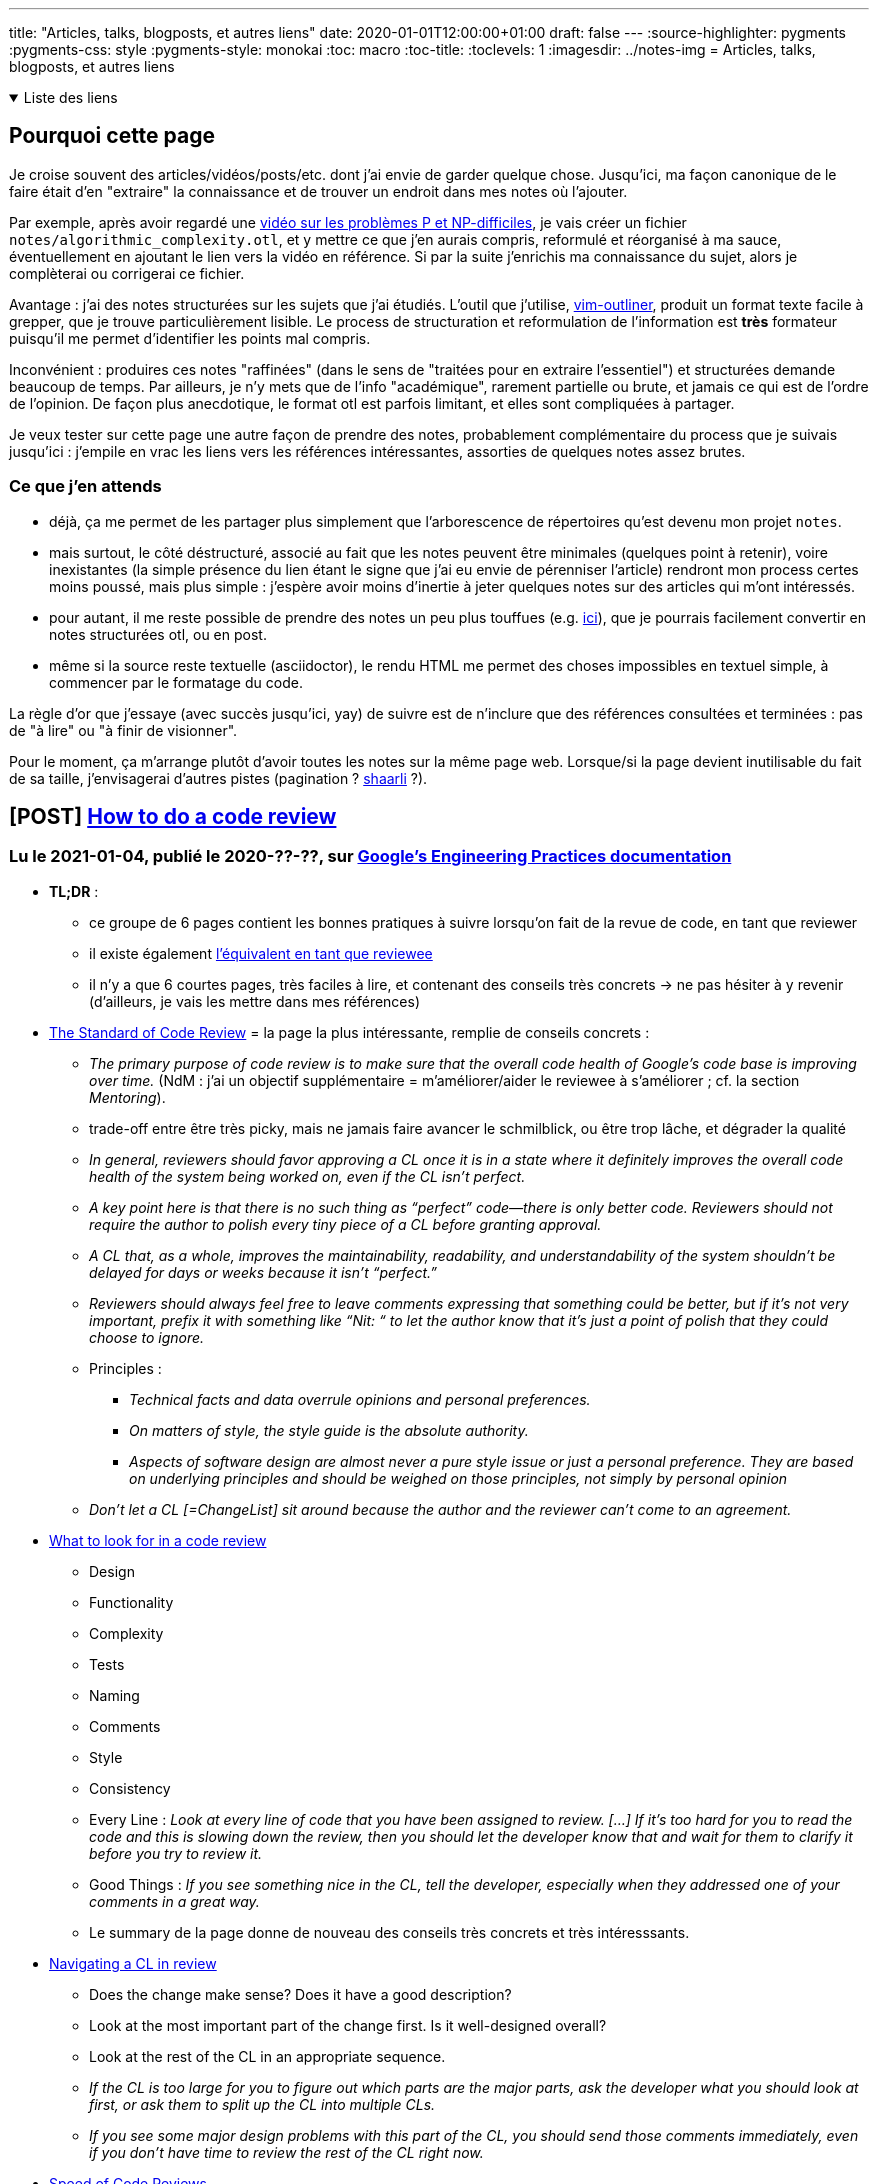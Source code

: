 ---
title: "Articles, talks, blogposts, et autres liens"
date: 2020-01-01T12:00:00+01:00
draft: false
---
:source-highlighter: pygments
:pygments-css: style
:pygments-style: monokai
:toc: macro
:toc-title: 
:toclevels: 1
:imagesdir: ../notes-img
= Articles, talks, blogposts, et autres liens

+++ <details open><summary> +++
Liste des liens
+++ </summary><div> +++

toc::[]

+++ </div></details> +++

== Pourquoi cette page

Je croise souvent des articles/vidéos/posts/etc. dont j'ai envie de garder quelque chose. Jusqu'ici, ma façon canonique de le faire était d'en "extraire" la connaissance et de trouver un endroit dans mes notes où l'ajouter.

Par exemple, après avoir regardé une <<video-sur-P-egal-NP,vidéo sur les problèmes P et NP-difficiles>>, je vais créer un fichier `notes/algorithmic_complexity.otl`, et y mettre ce que j'en aurais compris, reformulé et réorganisé à ma sauce, éventuellement en ajoutant le lien vers la vidéo en référence. Si par la suite j'enrichis ma connaissance du sujet, alors je complèterai ou corrigerai ce fichier.

Avantage : j'ai des notes structurées sur les sujets que j'ai étudiés. L'outil que j'utilise, https://www.vim.org/scripts/script.php?script_id=3515[vim-outliner], produit un format texte facile à grepper, que je trouve particulièrement lisible. Le process de structuration et reformulation de l'information est *très* formateur puisqu'il me permet d'identifier les points mal compris.

Inconvénient : produires ces notes "raffinées" (dans le sens de "traitées pour en extraire l'essentiel") et structurées demande beaucoup de temps. Par ailleurs, je n'y mets que de l'info "académique", rarement partielle ou brute, et jamais ce qui est de l'ordre de l'opinion. De façon plus anecdotique, le format otl est parfois limitant, et elles sont compliquées à partager.

Je veux tester sur cette page une autre façon de prendre des notes, probablement complémentaire du process que je suivais jusqu'ici : j'empile en vrac les liens vers les références intéressantes, assorties de quelques notes assez brutes.

=== Ce que j'en attends

* déjà, ça me permet de les partager plus simplement que l'arborescence de répertoires qu'est devenu mon projet `notes`.
* mais surtout, le côté déstructuré, associé au fait que les notes peuvent être minimales (quelques point à retenir), voire inexistantes (la simple présence du lien étant le signe que j'ai eu envie de pérenniser l'article) rendront mon process certes moins poussé, mais plus simple : j'espère avoir moins d'inertie à jeter quelques notes sur des articles qui m'ont intéressés.
* pour autant, il me reste possible de prendre des notes un peu plus touffues (e.g. <<liens-avec-des-notes-un-peu-touffues,ici>>), que je pourrais facilement convertir en notes structurées otl, ou en post.
* même si la source reste textuelle (asciidoctor), le rendu HTML me permet des choses impossibles en textuel simple, à commencer par le formatage du code.

La règle d'or que j'essaye (avec succès jusqu'ici, yay) de suivre est de n'inclure que des références consultées et terminées : pas de "à lire" ou "à finir de visionner".

Pour le moment, ça m'arrange plutôt d'avoir toutes les notes sur la même page web. Lorsque/si la page devient inutilisable du fait de sa taille, j'envisagerai d'autres pistes (pagination ? https://sebsauvage.net/wiki/doku.php?id=php:shaarli[shaarli] ?).



== [POST] https://google.github.io/eng-practices/review/reviewer/[How to do a code review]

=== Lu le 2021-01-04, publié le 2020-??-??, sur https://google.github.io/eng-practices/[Google's Engineering Practices documentation]

* *TL;DR* :
** ce groupe de 6 pages contient les bonnes pratiques à suivre lorsqu'on fait de la revue de code, en tant que reviewer
** il existe également https://google.github.io/eng-practices/review/developer/[l'équivalent en tant que reviewee]
** il n'y a que 6 courtes pages, très faciles à lire, et contenant des conseils très concrets -> ne pas hésiter à y revenir (d'ailleurs, je vais les mettre dans mes références)
* https://google.github.io/eng-practices/review/reviewer/standard.html[The Standard of Code Review] = la page la plus intéressante, remplie de conseils concrets :
** _The primary purpose of code review is to make sure that the overall code health of Google’s code base is improving over time._ (NdM : j'ai un objectif supplémentaire = m'améliorer/aider le reviewee à s'améliorer ; cf. la section _Mentoring_).
** trade-off entre être très picky, mais ne jamais faire avancer le schmilblick, ou être trop lâche, et dégrader la qualité
** _In general, reviewers should favor approving a CL once it is in a state where it definitely improves the overall code health of the system being worked on, even if the CL isn’t perfect._
** _A key point here is that there is no such thing as “perfect” code—there is only better code. Reviewers should not require the author to polish every tiny piece of a CL before granting approval._
** _A CL that, as a whole, improves the maintainability, readability, and understandability of the system shouldn’t be delayed for days or weeks because it isn’t “perfect.”_
** _Reviewers should always feel free to leave comments expressing that something could be better, but if it’s not very important, prefix it with something like “Nit: “ to let the author know that it’s just a point of polish that they could choose to ignore._
** Principles :
*** _Technical facts and data overrule opinions and personal preferences._
*** _On matters of style, the style guide is the absolute authority._
*** _Aspects of software design are almost never a pure style issue or just a personal preference. They are based on underlying principles and should be weighed on those principles, not simply by personal opinion_
** _Don’t let a CL [=ChangeList] sit around because the author and the reviewer can’t come to an agreement._
* https://google.github.io/eng-practices/review/reviewer/looking-for.html[What to look for in a code review]
** Design
** Functionality
** Complexity
** Tests
** Naming
** Comments
** Style
** Consistency
** Every Line : _Look at every line of code that you have been assigned to review. [...] If it’s too hard for you to read the code and this is slowing down the review, then you should let the developer know that and wait for them to clarify it before you try to review it._
** Good Things : _If you see something nice in the CL, tell the developer, especially when they addressed one of your comments in a great way._
** Le summary de la page donne de nouveau des conseils très concrets et très intéresssants.
* https://google.github.io/eng-practices/review/reviewer/navigate.html[Navigating a CL in review]
** Does the change make sense? Does it have a good description?
** Look at the most important part of the change first. Is it well-designed overall?
** Look at the rest of the CL in an appropriate sequence.
** _If the CL is too large for you to figure out which parts are the major parts, ask the developer what you should look at first, or ask them to split up the CL into multiple CLs._
** _If you see some major design problems with this part of the CL, you should send those comments immediately, even if you don’t have time to review the rest of the CL right now._
* https://google.github.io/eng-practices/review/reviewer/speed.html[Speed of Code Reviews]
** TL;DR : avoir un process de code-review trop lent est très impactant pour l'équipe.
** _One business day is the maximum time it should take to respond to a code review request (i.e. first thing the next morning)._
** On parle bien du temps entre le moment où un dev soumet une PR, et le moment où il obtient des retours (et non du temps entre le moment où la PR est soumise, et le moment où elle est mergée)
** _It is important that reviewers spend enough time on review that they are certain their “LGTM” means “this code meets our standards.” However, individual responses should still ideally be fast._
** _If somebody sends you a code review that is so large you’re not sure when you will be able to have time to review it, your typical response should be to ask the developer to split the CL into several smaller CLs that build on each other,_
** note : le cas des urgences est un cas particulier, et https://google.github.io/eng-practices/review/emergencies.html#what[traité à part]
* https://google.github.io/eng-practices/review/reviewer/comments.html[How to write code review comments]
** Be kind.
** Explain your reasoning.
** Balance giving explicit directions with just pointing out problems and letting the developer decide.
** Encourage developers to simplify code or add code comments instead of just explaining the complexity to you.
** _Explanations written only in the code review tool are not helpful to future code readers._
* https://google.github.io/eng-practices/review/reviewer/pushback.html[Handling pushback in code reviews]
** TL;DR : échanger en bonne intelligence, ne pas retarder le cleanup.
** une façon de lutter contre les râleries "ta revue est trop stricte", c'est de les faire *rapidement*



== [POST] https://mropert.github.io/2019/01/07/copy_swap_20_years/[Copy and Swap, 20 years later]

=== Lu le 2020-12-23, publié le 2019-01-07, sur le https://mropert.github.io/about/[blog de Mathieu ROPERT], dev C++, notamment contributeur de conan package manager

* *TL;DR* : une intéressante présentation de l'idiome Copy-and-Swap, et du fait que c'est un trade-off où on gagne la robustesse (et la simplicité) en perdant (un peu) de la performance.
* Contexte = la Rule of Three (et plus tard Rule of Five, pour tenir compte de la move-semantic) implique :
** constructeur = laisse l'objet dans un état utilisable
** on peut copier proprement un objet
** on peut le détruire, et la destruction cleane proprement les états
+
[quote]
____
Copy/move constructors, copy/move assignment operators and destructors are the key part objects’ lifecycle. +
If one is wrong, users will get dangling references, leaks, double deletes and other unsavoury things. +
And of course they need to do that without leaking anything if an exception occurs.
____
+
** (NdM : la quote s'applique aux objets qui gèrent des ressources)
** En pratique, on ne peut pas toujours suivre la Rule of Zero, et il faut parfois gérer explicitement les membres (e.g. si on implémente une classe de type string, il faut gérer le buffer accueillant la string) ; dans ce cas, il faut respecter la Rule Of Five.
+
[quote]
____
Some operations like construction and assignment are quite similar so we would prefer to write one by calling the other (again reuse reduces the amount of code to review)
____
+
* L'idiome *Copy-and-Swap* :
** _Write a destructor that deletes any owned resource._
** _Write a copy constructor that duplicates any owned resource and takes ownership of it._
** _Write a non-throwing swap() function that will exchange the contents of two containers by swapping the internal bits._
** _Write the copy-assignment operator by making a temporary copy of the source object, then swap the copy with this._
+
[source,cpp]
----
T& operator=(const T& rhs)
{
  T tmp(rhs);  // pas d'impact si exception ici
  swap(tmp);  // non-throwing
  return *this;
}
----
+
* À quoi sert cet idiome ?
** à s'assurer d'être robuste aux exceptions dans l'implémentation du copy-assignment operator :
+
[quote]
____
Copy-assignment is usually the trickiest one to write since it must delete existing content, insert a copy of the source objects and survive if an exception is thrown somewhere in the process.
____
+
** L'intérêt : le swap ne peut pas throw + la construction a lieu dans un objet temporaire, détruit en fin de scope -> ce code, pourtant simple, est robuste aux exceptions.
** (et l'idiome a un frère-jumeau pour le move-assignment operator)
* keypoint de l'article : *l'idiome Copy-and-Swap est un TRADE-OFF* dans lequel on échange la robustesse+simplicité contre la performance !
* Problème n°1 = la copy-construction va systématiquement faire une heap-allocation, alors qu'on n'en a pas forcément eu besoin :
**  heap-allocation systématique, car la classe gère des ressources (sans quoi on n'aurait pas besoin de suivre la rule of five)
** exemple : si la classe T est une classe gérant un array de `int` (un genre de vector<`int`>)
** si elle contient actuellement 5 ints
** si on essaye de lui copy-assigner un T contenant 5 autres `int`
** alors en pratique, on n'a PAS besoin d'une allocation dynamique, vu qu'il suffit de remplacer les 5 ints précédents par les 5 nouveaux ints
** or, avec le Copy-And-Swap, on va créer un objet temporaire (avec la heap-allocation qui va avec) quoi qu'il arrive.
* Problème n°2 = on sur-utilise les ressources, puisqu'il faut stocker 3 fois les états de l'objet. Pour reprendre mon exemple avec le tableau de 5 ints, à un moment donné, on stocke en RAM :
** les 5 ints du T rhs depuis lequel on copy-assign
** les 5 ints que le T contient AVANT la copy-assignation
** les 5 ints du T temporaire que l'on vient de construire
** Alors qu'en pratique, seuls les deux premiers sont indispensables.
* si on veut conserver la strong exception guarantee, ce trade-off est inévitable :
+
[quote]
____
The reason is that to offer strong exception guarantee, there is no way around it. +
There must be a temporary copy done first that we can simply delete if something goes wrong without touching the existing collection.
____
+
* L'article propose une implémentation alternative pour remédier à ces problèmes, mais d'une part elle est bien bien plus complexe, et d'autre part elle n'est pas générique (elle dépend du conteneur sous-jacent).

== [POST] https://blog.doist.com/decision-making-flat-organization/[No Kings: How Do You Make Good Decisions Efficiently in a Flat Organization?]

=== Lu le 2020-12-22, pas de date de publication dans l'article, mais probablement publié le 2019-05-?? d'après le code-source de la page, sur le https://blog.doist.com/[blog de doist.com], une boîte vendant des apps orientées productivité.


* l'article est une discussion autour d'une https://tools.ietf.org/html/rfc7282[RFC de l'IETF] très intéressante exposant leur process de prise de décision. Les présentes notes annotent les deux ressources.
* TL;DR :
** les compromis sont pas toujours bons (tractations, capitulation, ...)
** il y a deux types de désaccord : bloquant ou "je peux vivre avec", à traiter différemment (ça fait
** c'est ok d'avancer avec une solution qui ne satisfait pas tout le monde, tant que l'insatisfaction est "j'aurais pas fait ça mais je peux vivre avec"
** Coming to consensus by looking for objections,  (plutôt que de voter, p.ex.)
** tracking open issues,  (pour savoir si oui ou non il y a consensus)
** using hums as the start of discussions  (technique rigolote, mais n'a pas une valeur mirobolante à mes yeux)
* quelques citations de l'article :
** _“Not the best choice” versus fundamental flaws feedback_
** _Once everyone can live with a given solution, you’ve reached rough consensus, even if there are outstanding objections._
* Face à une proposition, il y a deux types de désaccods :
** bloquant (e.g. il y a un défaut fatal dans le design)
** "j'aurais pas fait comme ça mais je peux vivre avec"
* c'est ok d'avancer avec une solution qui ne satisfait pas tout le monde, tant que l'insatisfaction est "j'aurais pas fait ça mais je peux vivre avec"
* Les compromis ne sont pas toujours une bonne chose :
** tractations = j'accepte tes remarques si tu acceptes les miennes
** capitulation = j'abandonne la défense de mes idées par flemme ou fatigue
* NdM : mon interprétation = deux types de "granularité", quand on recherche le consensus :
** il faut ABSOLUMENT qu'on atteigne le degré maximal de qualité
** il faut avancer, et le fait que la solution retenue n'est pas optimale n'est pas critique
* quelques citations de la RFC :
** _Any finding of rough consensus needs, at some level, to provide a reasoned explanation to the person(s) raising the issue of why their concern is not going to be accommodated._
** _A good outcome is for the objector to understand the decision taken and accept the outcome, even though their particular issue is not being accommodated in the final product._
** _we come to consensus by looking at the open issues and not counting heads (aka pas de vote)_
** One hundred people for and five people against might not be rough consensus [...] If there is a minority of folks who have a valid technical objection, that objection must be dealt with before consensus can be declared. It's the existence of the unaddressed open issue, not the number of people, which is determinative in judging consensus.
** _Coming to consensus is not the goal in itself.  Coming to consensus is what we do during our processes to arrive at the best solution.  In particular, "declaring" consensus is not an end goal.  Attempts to declare consensus at the end of a discussion just for the sake of being able to say that there is consensus often get us back into the voting mentality that we're trying to avoid._
** Five people for and one hundred people against might still be rough consensus.
* technique du humming = prendre la température de la pièce (par opposition au vote) ; sert surtout à choisir comment commencer la discussion :
** _Sometimes, the hum will make it clear that choice "foo" has a significant amount more support than choice "bar", and it is therefore likely easier to start the discussion by saying, "OK, 'foo' seems to have quite a bit of support.  Let's have the people that think 'foo' is a bad idea come up and tell us why it is problematic." [...] All that the hum does is give the chair a starting point_
** _The advantage of the hum (par rapport au vote) is that it makes it perfectly clear that the chair is simply figuring out the direction of the conversation._
* Ce process n'est pas sans inconvénient : _When we decide that a discussion is too factious and opt to simply go with a majority, it creates more polarized arguments in the future_

== [VIDEO] https://www.youtube.com/watch?v=NH1Tta7purM[CppCon 2017: Carl Cook “When a Microsecond Is an Eternity: High Performance Trading Systems in C++”]

=== Vue le 2020-12-??, publiée le 2017-10-08 sur https://cppcon.org/[Cppcon] = The C{plus}{plus}+ Conference

* TL;DR = une revue du mindset à avoir + quelques techniques pour le high-frequency trading
* https://isocpp.org/blog/tag/sg14[ISO SG14] = the GameDev & low latency ISO C++ working group
* https://www.investopedia.com/terms/m/marketmaker.asp[Electronic market making] :
+
[quote]
____

A market maker (MM) is a firm or individual who actively quotes two-sided markets in a security, providing bids and offers (known as asks) along with the market size of each. +
+
For instance, a market maker in XYZ stock may provide a quote of $10.00-$10.05, 100x500. This means that they bid (they will buy) 100 shares for $10.00 and also offer (they will sell) 500 shares at $10.05. Other market participants may then buy (lift the offer) from the MM at $10.05 or sell to them (hit the bid) at $10.00. Market makers provide liquidity and depth to markets and profit from the difference in the bid-ask spread. 
____
+
* 07:00 avoir une petite stdev est plus important qu'améliorer la médiane
* 10:00 hyperthreading = plutôt négatif car moins de cache dispo, donc plus de latence
* 12:00 exemples de modifs de code qui améliorent la latence
* 20:00 supprimer une branche (branchless)
* 32:00 `inline` = ne sert qu'à dire "ne râle pas s'il y a plusieurs définitions de cette fonction". Pour réellement inliner, il faut plutôt utiliser les attributs non-standards de gcc/clang
* 48:00 profiling (=regarder ce que fait le code) est différent de benchmarking (=regarder combien de temps met le code pour s‹exécuter). Une fois qu'on a amélioré le profiling, il faut toujours remesurer le benchmarking pour vérifier qu'on a bien amélioré le temps d'exécution.
* 50:00 comment benchmarker des systèmes aussi précis qui s'exécutent sur qqs centaines de nanosecondes ? Avec un Switch externe.

== [VIDEO] https://www.youtube.com/watch?v=w0sz5WbS5AM[KEYNOTE: What Everyone Should Know About How Amazing Compilers Are - Matt Godbolt C++ on Sea 2019]

=== Vue le 2020-09-01, publié le 2019-02-15 sur https://cpponsea.uk/[C{plus}{plus} on sea] = conférence C{plus}{plus}

* TL;DR = une revue d'optimisations chouettes des compilos, et quelques guidelines pour tirer parti au mieux de leurs optimisations
* Compiler awesome at math :
** 20:05  si j'essaye d'être futé À TORT, le compilo est capable de s'en rendre compte et de me corriger
** 21:05  il vaut mieux essayer d'être explicite sur l'intention que j'ai, pour que le compilo puisse trouver la meilleure façon de le faire
** 21:20  trust the compiler to do the right thing, don't try to be clever
* Compiler awesome at vectorization :
** 30:20  version lisible de la vectorization effectuée par le compilateur
** 31:05  le même algo implémenté "correctement" (i.e. de façon idiomatique)
** 33:10  le compilo N'EST PAS CAPABLE (sur x86-64, en tout cas) de vectoriser la somme des carrés d'un vector de char -> il vaut mieux rester à des ints !
** 34:25  vu par un processeur, l'addition de flottants n'est pas commutative ou associative ! (alors que l'addition d'entiers l'est). C'est à cause de la précision relative des flottants : la précision d'un flottant dépend de sa valeur (cf. https://fabiensanglard.net/floating_point_visually_explained/)
* Compiler awesome at control-flow
* Compiler awesome at architectural tricks :
** 41:30  clang reconnaît qu'on essaye de compter les bits, et utilise l'instruction dédiée
** 44:30  idem pour le fait de changer d'endianness
** 45:00  comparaison futée pour savoir si un caractère appartient à un jeu donné
* Compilers slightly less awesome at reading minds :
** 49:20  si on utilise une fonction qui n'est pas visible par le compilo (e.g. pas dans l'unite de compilation), il ne pourra pas optimiser
** 50:30  on peut tout de même donner de l'info au compilo via `[[gnu::pure]]` pour dire que la fonction est pure -> il retrouve la possibilité d'opitmiser
** 51:40  en plus de la vtable, les fonctions virtuelles EMPÊCHENT les compilos de savoir quels sont les effets des fonctions, et donc de les optimiser (car une fonction virtuelle peut... faire n'importe quoi)
** 53:20  wow, inline virtual function ! "au cas où" la fonction appelée est bien la fonction qui m'intéresse, on l'optimise !!
** 55:00  le compilo peut pas optimiser, car il peut pas vérifier que mTotal n'overlappe pas avec le vector lu. Juste changer le type suffit à aider.
* 58:00 conclusion :
** compilers are cleverer than we are + assembly isn't THAT scary
** trust your compiler
** don't compromise readability
** attention à l'aliasing (si le compilo n'est pas capable de prouver l'absence d'aliasing, il ne pourra pas optimiser)
** attention à la visibilité des fonctions (il faut que le compilo puisse inspecter pour optimiser)

=== Lu le 2020-08-28, publié le 2020-08-16 sur le https://pankajraghav.com/[blog de Pankaj SARATHY], un dev C++ / python / embarqué (_an electrical power engineer turned software developer_)


== [POST] https://pankajraghav.com/2020/08/16/RVO.html[But I was helping the compiler!]

=== Lu le 2020-08-28, publié le 2020-08-16 sur le https://pankajraghav.com/[blog de Pankaj SARATHY], un dev C++ / python / embarqué (_an electrical power engineer turned software developer_)

* TL;DR : ne pas faire de move explicite quand la NRVO se débrouille très bien toute seule
* Je note deux analogies que j'aime bien car très "visuelles" :
** un document papier que détient un collègue, sur lequel je dois travailler :
*** passage par copie = j'en fais une photocopie, et il garde l'original
*** (NdM) passage par référence = je le lui emprunte pour travailler, et le lui rend quand j'ai fini
*** move = quand il a définitivement fini de travailler avec, il me le donne
** j'ai une bouteille que je veux remplir, et c'est quelqu'un d'autre qui a le robinet :
*** pas de (N)RVO : avec son robinet, il remplit une bouteille "temporaire", que je transvase plus tard dans ma bouteille
*** avec (N)RVO : je lui donne ma bouteille, qu'il peut remplir avec son robinet
*** la bouteille est la zone mémoire destinée à accueillir l'objet


== [POST] http://codefol.io/posts/urban-legend-of-the-10x-developer/[The Urban Legend of the 10X Developer]

=== Lu le 2020-08-??, sur http://codefol.io/ , blog d'un dev anonyme (surtout ruby)

* l'article a un point de vue intéressant sur le mythe du dev 10x
* pas de recherche et de donnée formelle sur le sujet
* sujet difficile à quantifier de toutes façons
* lien avec la façon dont l'organisation soutient le dev : _A lot of stories of 10X developers have their roots in “well supported by the company” situations._
* point de vue pragmatique (que j'incline à partager) sur la rareté des dev 10x :
+
[quote]
____
That’s not to say that “anybody could be one.” I think actual “solid, ordinary” developers who can do good work on many different types of projects are rare and underrated. But they’re not magic unicorns. They’re about as rare as good plumbers, good mechanics or good doctors. You wouldn’t expect to find one every time you hire a professional. But you’d also expect to be able to find one with some time, work and patience. They may already be booked solid, of course.
____

== [COURS] https://www.supinfo.com/cours/2ADS/chapitres/05-programmation-dynamique[Programmation dynamique]

=== Lu le 2020-07-28, c'est pas très clair quand le cours a été publié. Fait partie d'un https://www.supinfo.com/cours/2ADS[cours d'algorithmique à Supinfo], présenté par https://www.supinfo.com/fr/News0870864f-e0af-4ba1-b2ff-d488f356ef03.aspx[Laurent GODEFROY], enseignant là-bas.

* présentation propre de la programmation dynamique, avec notamment deux très bons exemples (rendu de monnaie et sac-à-dos)
* fait écho au cours d'Erik DEMAINE annoté plus bas
* conditions d'application de la programmation dynamique :
** problème découpable en sous-problèmes discrets
** le problème a une _optimal substructure_ : la combinaison de solutions optimales à des sous-problèmes doit donner naissance à une solution optimale au problème global
** NdM : j'ajoute "les sous-problèmes se recouvrent" (sans quoi inutile de faire de la prog dynamique, on peut faire un classique divide-and-conquer)
* programmation dynamique =
** expression du problème sous forme d'une relation de récurrence  <- c'est la partie difficile
** condition d'arrêt
** memoization
* inconvénients de l'approche bottom-up = on peut se retrouver à calculer des valeurs intermédiaires inutiles (elles ne nous servent pas pour la solution)
* inconvénients de l'approche top-down = on peut se retrouver à faire une trop grosse récursion, et à exploser la callstack (en revanche, on ne calcule que ce qui sert réelement)
* la partie difficile est d'exprimer le problème sous forme d'une relation de récurrence. Par exemple celle pour le sac-à-dos est issue de ces considérations :
** Les objets ont un poids `wi` et une valeur `vi`.
** on récurse sur l'indice `i` de l'objet parmi les `N` objets (en partant de la fin du tableau des objets).
** la donnée pertinente est `V[i][w]` = le valeur maximale qu'on peut transporter dans un sac de capacité `w`, en ne considérant que les `i` premiers objets. Elle est issue de la combinaison optimale des `i` premiers objets dans le tableau (ce sont les objets "restants", vu qu'on a commencé à la fin du tableau)
** notamment, la relation de récurrence indique que lorsqu'on traite l'objet `i`, on retient le MAX entre :
*** `vi + V[i-1][w-wi]` = la valeur optimale si ON METS l'objet `i` dans le sac
*** `V[i-1][w]` = la valeur optimale si ON NE METS PAS l'objet `i` dans le sac
** en quelque sorte, ce max "choisit" si on mets ou non l'objet `i` dans le sac, en supposant connue la façon optimale d'agencer les `i-1` objets précédents dans un sac (de poids `w` ou `w-wi`).
** et c'est ce qu'on veut au plus haut niveau : `V[N][W]` choisit si on mets le dernier objet (d'indice `N`) dans le sac de poids `W`, en supposant connue la meillere façon de mettre les `N-1` objets dans un sac de capacité `W` (si on ne retient pas l'objet `N`) ou de capacité `W-wn` (si on retient l'objet `N`)
* à noter qu'il est plus simple de commencer par exprimer la relation de récurrence et l'algo en supposant que ce qui nous intéressent c'est la VALEUR recherchée, et pas la façon dont elle est construite :
** dans le cadre du rendu de monnaie, commencer par se limiter à rechercher le nombre de pièces minimal
** dans le cadre du sac à dos, commencer par se limiter à rechercher la valeur maximale
** dans le cadre de Bellman-Ford, commencer par rechercher le poids du plus court chemin
* complexité pour le problème du sac-à-dos :
** à noter que lorsque la complexité algorithmique dépend d'une *VALEUR* plutôt que d'une *TAILLE*, on l'exprime sous forme du nombre de bits de sa représentation, i.e. `complexité_VALEUR = log2(VALEUR)`
** ici, l'approche bottom-up avec deux boucles imbriquées montre que la complexité est en `N.W` où `N` est le nombre d'objets, et `W` la capacité du sac-à-dos
** *MAIS* comme la capacité est une valeur, on utilise son nombre de bits : `W = 2 ^ log2(W) = 2 ^ complexité_W`, et la complexité de l'algo est en fait exponentielle en la taille de `W`

== [VIDEO] https://ocw.mit.edu/courses/electrical-engineering-and-computer-science/6-006-introduction-to-algorithms-fall-2011/lecture-videos/lecture-1-algorithmic-thinking-peak-finding/[Lecture 1: Algorithmic Thinking, Peak Finding]

=== Visionnée le 2020-07-08, cours publiée le 2013-01-13 mais semble mur https://www.youtube.com/channel/UCEBb1b_L6zDS3xTUrIALZOw[la chaîne MIT OpenCourseWare] (mais semble plutôt correspondre à un cours présenté en 2011) , présenté par Srini DEVADAS, professeur au MIT. La vidéo fait partie de la série de cours https://ocw.mit.edu/courses/electrical-engineering-and-computer-science/6-006-introduction-to-algorithms-fall-2011/[Introduction to Algorithms].

==== oveview

* 16:15 définition du problème 1D
* 18:43 algo naïf en O(n) = parcours linéaire du tableau
* 24:40 algo efficace en O(logn), détaillé ci-dessous
* 33:35 étude de la complexité 1D
* 36:15 définition du problème 2D
* 37:20 algo naïf en O(n²) = greedy ascent
* 45:00 algo efficace... mais incorrect !
* 47:00 algo efficace et correct divide-and-conquer en O(m x logn), détaillé ci-dessous
* 51:20 étude de la complexité 2D

==== objectif = trouver un peak

* définition d'un peak ⛰ = une cellule supérieure ou égale à ses voisines
* la définition reste vraie sur un bord, une cellule peut être un peak même si elle a moins de voisines que les autres cellules
* en 2D, on parle d'une 4-connexité : les voisines sont les 4 cellules au nord, sud, est et ouest

==== algo proposé en 1D

* 1. on prend la cellule au milieu du tableau, cellule pivot *P*, on regarde son voisin de gauche et son voisin de droite :
+
++++
<div class="linear-graph"><table><tr>
    <td                       > &nbsp; </td>
    <td                       > &nbsp; </td>
    <td                       > &nbsp; </td>
    <td                       > &nbsp; </td>
    <td                       > &nbsp; </td>
    <td class="bg-darkorange" > ?      </td>
    <td class="bg-royalblue"  > P      </td>
    <td class="bg-darkorange" > ?      </td>
    <td                       > &nbsp; </td>
    <td                       > &nbsp; </td>
    <td                       > &nbsp; </td>
    <td                       > &nbsp; </td>
    <td                       > &nbsp; </td>
</tr> </table> </div>
++++
+
** si les deux voisins sont inférieurs, on a trouvé notre peak \o/
** si les deux voisins sont supérieurs, on jette une moitié au hasard (y compris la cellule pivot), et on garde l'autre moitié
** si seul l'un des voisins est supérieur, on jette toutes les cellules de la moitié *DU CÔTÉ INFÉRIEUR* (y compris la cellule pivot), et on garde l'autre moitié
* 2. on recommence à l'étape 1 avec ce nouveau sous-tableau :
+
++++
<div class="linear-graph"><table><tr>
    <td                       > &nbsp; </td>
    <td class="bg-darkorange" > ?      </td>
    <td class="bg-royalblue"  > P      </td>
    <td class="bg-darkorange" > ?      </td>
    <td                       > &nbsp; </td>
    <td                       > &nbsp; </td>
    <td class="bg-grey"       > ✘      </td>
    <td class="bg-grey"       > ✘      </td>
    <td class="bg-grey"       > ✘      </td>
    <td class="bg-grey"       > ✘      </td>
    <td class="bg-grey"       > ✘      </td>
    <td class="bg-grey"       > ✘      </td>
    <td class="bg-grey"       > ✘      </td>
</tr> </table> </div>
++++
+
* 3. si on n'a pas arrêté avant, quand il ne reste plus qu'une cellule dans le sous-tableau, c'est forcément un peak
+
++++
<div class="linear-graph"><table><tr>
    <td class="bg-grey"       > ✘      </td>
    <td class="bg-grey"       > ✘      </td>
    <td class="bg-grey"       > ✘      </td>
    <td class="bg-grey"       > ✘      </td>
    <td class="bg-green"      > ⛰       </td>
    <td class="bg-grey"       > ✘      </td>
    <td class="bg-grey"       > ✘      </td>
    <td class="bg-grey"       > ✘      </td>
    <td class="bg-grey"       > ✘      </td>
    <td class="bg-grey"       > ✘      </td>
    <td class="bg-grey"       > ✘      </td>
    <td class="bg-grey"       > ✘      </td>
    <td class="bg-grey"       > ✘      </td>
</tr> </table> </div>
++++

==== Pourquoi l'algo 1D fonctionne

Ça repose sur la relation entre le MAX local à un sous-tableau, et le peak ⛰.

* constat n°1 = tout sous-tableau du tableau 1D donné en entrée contient une cellule MAX sur le sous-tableau (il peut y en avoir plusieurs en cas d'égalité, ça ne change rien)
* constat n°2 = quel que soit le sous-tableau extrait du tableau donné en entrée, tout MAX du sous-tableau est forcément un peak recherché, *À CONDITION* qu'il ne soit pas sur un bord du sous-tableau
** considérons le sous-tableau suivant :
+
++++
<div class="linear-graph"><table><tr>
    <td                       > &nbsp; </td>
    <td                       > &nbsp; </td>
    <td class="bg-royalblue"  > &nbsp; </td>
    <td class="bg-royalblue"  > &nbsp; </td>
    <td class="bg-royalblue"  > &nbsp; </td>
    <td class="bg-royalblue"  > &nbsp; </td>
    <td class="bg-royalblue"  > &nbsp; </td>
    <td class="bg-royalblue"  > &nbsp; </td>
    <td                       > &nbsp; </td>
    <td                       > &nbsp; </td>
    <td                       > &nbsp; </td>
    <td                       > &nbsp; </td>
    <td                       > &nbsp; </td>
</tr> </table> </div>
++++
+
** toute cellule MAX du sous-tableau est (par définition) supérieure ou égale à ses deux voisines, à condition que celles-ci soient aussi dans le sous-tableau. Dans ce cas, le MAX est un peak.
** et cette condition est vérifiée si la cellule MAX n'est pas au bord du sous-tableau. Ci-dessous, si le MAX est l'une des cellules vertes, c'est un peak :
+
++++
<div class="linear-graph"><table><tr>
    <td                       > &nbsp; </td>
    <td                       > &nbsp; </td>
    <td class="bg-darkorange" > ?      </td>
    <td class="bg-green"      > ✔      </td>
    <td class="bg-green"      > ✔      </td>
    <td class="bg-green"      > ✔      </td>
    <td class="bg-green"      > ✔      </td>
    <td class="bg-darkorange" > ?      </td>
    <td                       > &nbsp; </td>
    <td                       > &nbsp; </td>
    <td                       > &nbsp; </td>
    <td                       > &nbsp; </td>
    <td                       > &nbsp; </td>
</tr> </table> </div>
++++
+
** si le sous-tableau est collé au bord de son tableau parent, vue la définition du peak sur le bord, la cellule de bord du tableau sera également un peak si c'est un MAX : la seule cellule litigieuse qui reste est celle sur le bord du sous-tableau, et au MILIEU du tableau parent :
+
++++
<div class="linear-graph"><table><tr>
    <td class="bg-green"      > ✔      </td>
    <td class="bg-green"      > ✔      </td>
    <td class="bg-green"      > ✔      </td>
    <td class="bg-green"      > ✔      </td>
    <td class="bg-green"      > ✔      </td>
    <td class="bg-darkorange" > ?      </td>
    <td                       > &nbsp; </td>
    <td                       > &nbsp; </td>
    <td                       > &nbsp; </td>
    <td                       > &nbsp; </td>
    <td                       > &nbsp; </td>
    <td                       > &nbsp; </td>
    <td                       > &nbsp; </td>
</tr> </table> </div>
++++
+
* si le MAX du sous-tableau est sur la cellule orange ci-dessus, on ne peut rien dire en l'état :
** il se peut que ce ne soit pas un peak, si sa voisine de droite lui est supérieure :
+
++++
<div class="linear-graph"><table><tr>
    <td class="bg-green"      > ✔      </td>
    <td class="bg-green"      > ✔      </td>
    <td class="bg-green"      > ✔      </td>
    <td class="bg-green"      > ✔      </td>
    <td class="bg-green"      > ✔      </td>
    <td class="bg-red"        > 3      </td>
    <td                       > 8 </td>
    <td                       > &nbsp; </td>
    <td                       > &nbsp; </td>
    <td                       > &nbsp; </td>
    <td                       > &nbsp; </td>
    <td                       > &nbsp; </td>
    <td                       > &nbsp; </td>
</tr> </table> </div>
++++
+
** mais il se peut que ce soit un peak, si sa voisine de droite lui est inférieure :
+
++++
<div class="linear-graph"><table><tr>
    <td class="bg-green"      > ✔      </td>
    <td class="bg-green"      > ✔      </td>
    <td class="bg-green"      > ✔      </td>
    <td class="bg-green"      > ✔      </td>
    <td class="bg-green"      > ✔      </td>
    <td class="bg-green"      > 8      </td>
    <td                       > 3 </td>
    <td                       > &nbsp; </td>
    <td                       > &nbsp; </td>
    <td                       > &nbsp; </td>
    <td                       > &nbsp; </td>
    <td                       > &nbsp; </td>
    <td                       > &nbsp; </td>
</tr> </table> </div>
++++
+
** constat n°3 = dit autrement, tout MAX d'un sous-tableau quelconque est forcément un peak recherché si et seulement si la dernière cellule du sous-tableau est supérieure à sa première voisine en dehors du sous-tableau :
+
++++
<div class="linear-graph"><table><tr>
    <td class="bg-green"      > ✔      </td>
    <td class="bg-green"      > ✔      </td>
    <td class="bg-green"      > ✔      </td>
    <td class="bg-green"      > ✔      </td>
    <td class="bg-green"      > ✔      </td>
    <td class="bg-green"      > GROS      </td>
    <td                       > petit </td>
    <td                       > &nbsp; </td>
    <td                       > &nbsp; </td>
    <td                       > &nbsp; </td>
    <td                       > &nbsp; </td>
    <td                       > &nbsp; </td>
    <td                       > &nbsp; </td>
</tr> </table> </div>
++++
+
* ainsi, en choisissant le sous-tableau de sorte que sa dernière cellule soit supérieure à sa voisine hors du sous-tableau, trouver le max global d'un sous-tableau quelconque permet de trouver un peak du tableau complet donné en entrée
* à partir de ces constats, l'idée de l'algo va être de choisir des sous-tableaux de plus en plus petits, par rapport à une cellule pivot :
** lorsqu'on évalue la cellule pivot, pour garantir la propriété nécessaire, on choisit de conserver le sous-tableau (gauche ou droite) de sorte que la cellule pivot (qui sera donc la voisine de la cellule extrême du sous-tableau) soit INFÉRIEURE à sa voisine dans le sous-tableau
** ainsi, à chaque étape, on garantit que le MAX du sous-tableau retenu sera bien un PEAK du tableau 1D donné en entrée
** si on ne s'est pas arrêté avant, lorsque notre sous-tableau n'a plus qu'une seule cellule, c'est forcément son maximum global, et donc le peak recherché
** CQFD :-)

==== algo proposé en 2D

* 1. on prend la colonne au milieu du tableau, colonne pivot P :
+
++++
<div class="linear-graph"><table>
    <tr>
        <td> &nbsp; </td> <td> &nbsp; </td> <td> &nbsp; </td> <td> &nbsp; </td> <td> &nbsp; </td> <td> &nbsp; </td>
        <td class="bg-royalblue"  > P      </td>
        <td> &nbsp; </td> <td> &nbsp; </td> <td> &nbsp; </td> <td> &nbsp; </td> <td> &nbsp; </td> <td> &nbsp; </td>
    </tr>
    <tr>
        <td> &nbsp; </td> <td> &nbsp; </td> <td> &nbsp; </td> <td> &nbsp; </td> <td> &nbsp; </td> <td> &nbsp; </td>
        <td class="bg-royalblue"  > P      </td>
        <td> &nbsp; </td> <td> &nbsp; </td> <td> &nbsp; </td> <td> &nbsp; </td> <td> &nbsp; </td> <td> &nbsp; </td>
    </tr>
    <tr>
        <td> &nbsp; </td> <td> &nbsp; </td> <td> &nbsp; </td> <td> &nbsp; </td> <td> &nbsp; </td> <td> &nbsp; </td>
        <td class="bg-royalblue"  > P      </td>
        <td> &nbsp; </td> <td> &nbsp; </td> <td> &nbsp; </td> <td> &nbsp; </td> <td> &nbsp; </td> <td> &nbsp; </td>
    </tr>
    <tr>
        <td> &nbsp; </td> <td> &nbsp; </td> <td> &nbsp; </td> <td> &nbsp; </td> <td> &nbsp; </td> <td> &nbsp; </td>
        <td class="bg-royalblue"  > P      </td>
        <td> &nbsp; </td> <td> &nbsp; </td> <td> &nbsp; </td> <td> &nbsp; </td> <td> &nbsp; </td> <td> &nbsp; </td>
    </tr>
</table> </div>
++++
+
* 2. on la parcourt entièrement pour trouver sa cellule maximale ↑
+
++++
<div class="linear-graph"><table>
    <tr>
        <td> &nbsp; </td> <td> &nbsp; </td> <td> &nbsp; </td> <td> &nbsp; </td> <td> &nbsp; </td> <td> &nbsp; </td>
        <td class="bg-grey"  > &nbsp      </td>
        <td> &nbsp; </td> <td> &nbsp; </td> <td> &nbsp; </td> <td> &nbsp; </td> <td> &nbsp; </td> <td> &nbsp; </td>
    </tr>
    <tr>
        <td> &nbsp; </td> <td> &nbsp; </td> <td> &nbsp; </td> <td> &nbsp; </td> <td> &nbsp; </td> <td> &nbsp; </td>
        <td class="bg-royalblue"  > ↑      </td>
        <td> &nbsp; </td> <td> &nbsp; </td> <td> &nbsp; </td> <td> &nbsp; </td> <td> &nbsp; </td> <td> &nbsp; </td>
    </tr>
    <tr>
        <td> &nbsp; </td> <td> &nbsp; </td> <td> &nbsp; </td> <td> &nbsp; </td> <td> &nbsp; </td> <td> &nbsp; </td>
        <td class="bg-grey"  > &nbsp      </td>
        <td> &nbsp; </td> <td> &nbsp; </td> <td> &nbsp; </td> <td> &nbsp; </td> <td> &nbsp; </td> <td> &nbsp; </td>
    </tr>
    <tr>
        <td> &nbsp; </td> <td> &nbsp; </td> <td> &nbsp; </td> <td> &nbsp; </td> <td> &nbsp; </td> <td> &nbsp; </td>
        <td class="bg-grey"  > &nbsp      </td>
        <td> &nbsp; </td> <td> &nbsp; </td> <td> &nbsp; </td> <td> &nbsp; </td> <td> &nbsp; </td> <td> &nbsp; </td>
    </tr>
</table> </div>
++++
+
* 3. on regarde les voisins de gauche et de droite de la cellule maximale ↑ :
+
++++
<div class="linear-graph"><table>
    <tr>
        <td> &nbsp; </td> <td> &nbsp; </td> <td> &nbsp; </td> <td> &nbsp; </td> <td> &nbsp; </td> <td> &nbsp; </td>
        <td class="bg-grey"  > &nbsp      </td>
        <td> &nbsp; </td> <td> &nbsp; </td> <td> &nbsp; </td> <td> &nbsp; </td> <td> &nbsp; </td> <td> &nbsp; </td>
    </tr>
    <tr>
        <td> &nbsp; </td> <td> &nbsp; </td> <td> &nbsp; </td> <td> &nbsp; </td> <td> &nbsp; </td>
        <td class="bg-darkorange"> &nbsp; </td>
        <td class="bg-royalblue"  > ↑      </td>
        <td class="bg-darkorange"> &nbsp; </td>
        <td> &nbsp; </td> <td> &nbsp; </td> <td> &nbsp; </td> <td> &nbsp; </td> <td> &nbsp; </td>
    </tr>
    <tr>
        <td> &nbsp; </td> <td> &nbsp; </td> <td> &nbsp; </td> <td> &nbsp; </td> <td> &nbsp; </td> <td> &nbsp; </td>
        <td class="bg-grey"  > &nbsp      </td>
        <td> &nbsp; </td> <td> &nbsp; </td> <td> &nbsp; </td> <td> &nbsp; </td> <td> &nbsp; </td> <td> &nbsp; </td>
    </tr>
    <tr>
        <td> &nbsp; </td> <td> &nbsp; </td> <td> &nbsp; </td> <td> &nbsp; </td> <td> &nbsp; </td> <td> &nbsp; </td>
        <td class="bg-grey"  > &nbsp      </td>
        <td> &nbsp; </td> <td> &nbsp; </td> <td> &nbsp; </td> <td> &nbsp; </td> <td> &nbsp; </td> <td> &nbsp; </td>
    </tr>
</table> </div>
++++
+
** si les deux voisins sont inférieurs, on a trouvé notre peak \o/
** si les deux voisins sont supérieurs, on jette une moitié des colonnes au hasard (y compris la colonne pivot), et on garde l'autre moitié des colonnes
** si seul l'un des voisins est supérieur, on jette toutes les colonnes de la moitié *DU CÔTÉ INFÉRIEUR* (y compris la colonne pivot), et on garde l'autre moitié des colonnes
* 4. on recommence à l'étape 1 avec ce nouveau sous-tableau :
+
++++
<div class="linear-graph"><table>
    <tr>
        <td> &nbsp; </td> <td> &nbsp; </td> <td> &nbsp; </td>
        <td class="bg-royalblue"> P </td>
        <td> &nbsp; </td> <td> &nbsp; </td>
        <td class="bg-grey"> ✘ </td> <td class="bg-grey"> ✘ </td> <td class="bg-grey"> ✘ </td> <td class="bg-grey"> ✘ </td> <td class="bg-grey"> ✘ </td> <td class="bg-grey"> ✘ </td> <td class="bg-grey"> ✘ </td>
    </tr>
    <tr>
        <td> &nbsp; </td> <td> &nbsp; </td> <td> &nbsp; </td>
        <td class="bg-royalblue"> P </td>
        <td> &nbsp; </td> <td> &nbsp; </td>
        <td class="bg-grey"> ✘ </td> <td class="bg-grey"> ✘ </td> <td class="bg-grey"> ✘ </td> <td class="bg-grey"> ✘ </td> <td class="bg-grey"> ✘ </td> <td class="bg-grey"> ✘ </td> <td class="bg-grey"> ✘ </td>
    </tr>
    <tr>
        <td> &nbsp; </td> <td> &nbsp; </td> <td> &nbsp; </td>
        <td class="bg-royalblue"> P </td>
        <td> &nbsp; </td> <td> &nbsp; </td>
        <td class="bg-grey"> ✘ </td> <td class="bg-grey"> ✘ </td> <td class="bg-grey"> ✘ </td> <td class="bg-grey"> ✘ </td> <td class="bg-grey"> ✘ </td> <td class="bg-grey"> ✘ </td> <td class="bg-grey"> ✘ </td>
    </tr>
    <tr>
        <td> &nbsp; </td> <td> &nbsp; </td> <td> &nbsp; </td>
        <td class="bg-royalblue"> P </td>
        <td> &nbsp; </td> <td> &nbsp; </td>
        <td class="bg-grey"> ✘ </td> <td class="bg-grey"> ✘ </td> <td class="bg-grey"> ✘ </td> <td class="bg-grey"> ✘ </td> <td class="bg-grey"> ✘ </td> <td class="bg-grey"> ✘ </td> <td class="bg-grey"> ✘ </td>
    </tr>
</table> </div>
++++
+
* 5. si on n'a pas arrêté avant, quand il ne reste plus qu'une colonne, son max est forcément un peak
+
++++
<div class="linear-graph"><table>
    <tr>
        <td class="bg-grey"> ✘ </td> <td class="bg-grey"> ✘ </td> <td class="bg-grey"> ✘ </td> <td class="bg-grey"> ✘ </td>
        <td class="bg-grey"> ✘ </td>
        <td class="bg-grey"> ✘ </td> <td class="bg-grey"> ✘ </td> <td class="bg-grey"> ✘ </td> <td class="bg-grey"> ✘ </td> <td class="bg-grey"> ✘ </td> <td class="bg-grey"> ✘ </td> <td class="bg-grey"> ✘ </td> <td class="bg-grey"> ✘ </td>
    </tr>
    <tr>
        <td class="bg-grey"> ✘ </td> <td class="bg-grey"> ✘ </td> <td class="bg-grey"> ✘ </td> <td class="bg-grey"> ✘ </td>
        <td class="bg-grey"> ✘ </td>
        <td class="bg-grey"> ✘ </td> <td class="bg-grey"> ✘ </td> <td class="bg-grey"> ✘ </td> <td class="bg-grey"> ✘ </td> <td class="bg-grey"> ✘ </td> <td class="bg-grey"> ✘ </td> <td class="bg-grey"> ✘ </td> <td class="bg-grey"> ✘ </td>
    </tr>
    <tr>
        <td class="bg-grey"> ✘ </td> <td class="bg-grey"> ✘ </td> <td class="bg-grey"> ✘ </td> <td class="bg-grey"> ✘ </td>
        <td class="bg-green"> ⛰ </td>
        <td class="bg-grey"> ✘ </td> <td class="bg-grey"> ✘ </td> <td class="bg-grey"> ✘ </td> <td class="bg-grey"> ✘ </td> <td class="bg-grey"> ✘ </td> <td class="bg-grey"> ✘ </td> <td class="bg-grey"> ✘ </td> <td class="bg-grey"> ✘ </td>
    </tr>
    <tr>
        <td class="bg-grey"> ✘ </td> <td class="bg-grey"> ✘ </td> <td class="bg-grey"> ✘ </td> <td class="bg-grey"> ✘ </td>
        <td class="bg-grey"> ✘ </td>
        <td class="bg-grey"> ✘ </td> <td class="bg-grey"> ✘ </td> <td class="bg-grey"> ✘ </td> <td class="bg-grey"> ✘ </td> <td class="bg-grey"> ✘ </td> <td class="bg-grey"> ✘ </td> <td class="bg-grey"> ✘ </td> <td class="bg-grey"> ✘ </td>
    </tr>
</table> </div>
++++

==== Pourquoi l'algo 2D fonctionne

* pour les mêmes raisons qu'en 1D : on construit à chaque étape un sous-ensemble (un subset de colonnes) tel que tout MAX sur ce sous-ensemble est aussi un peak de la matrice 2D complète
* comme précédemment, presque tout MAX sur le sous-ensemble est en fait *DÉJÀ* un peak de la matrice 2D complète :
** c'est le cas *À COUP SÛR* si le MAX n'est pas sur la colonne adjacente à la colonne pivot
** c'est *PEUT-ÊTRE* le cas si le MAX est sur la colonne A, adjacente à la colonne pivot
** pour que ce soit le cas dans cette dernière situation, il faut que toute cellule MAX sur la colonne A soit supérieure à sa voisine sur la colonne pivot
* rechercher la plus grande cellule de la colonne pivot, et choisir de garder les colonnes du côté supérieur à celle-ci garantit que cette propriété est vraie :
** en effet, par définition, la plus grande cellule de la colonne pivot est supériere à toutes les autres cellules de la colonne pivot :
+
++++
<div class="linear-graph"><table>
    <tr>
        <td> &nbsp; </td> <td> &nbsp; </td> <td> &nbsp; </td> <td> &nbsp; </td> <td> &nbsp; </td> <td> &nbsp; </td>
        <td class="bg-grey"  > <      </td>
        <td> &nbsp; </td> <td> &nbsp; </td> <td> &nbsp; </td> <td> &nbsp; </td> <td> &nbsp; </td> <td> &nbsp; </td>
    </tr>
    <tr>
        <td> &nbsp; </td> <td> &nbsp; </td> <td> &nbsp; </td> <td> &nbsp; </td> <td> &nbsp; </td>
        <td class="bg-darkorange"> &nbsp; </td>
        <td class="bg-royalblue"  > ↑      </td>
        <td class="bg-darkorange"> &nbsp; </td>
        <td> &nbsp; </td> <td> &nbsp; </td> <td> &nbsp; </td> <td> &nbsp; </td> <td> &nbsp; </td>
    </tr>
    <tr>
        <td> &nbsp; </td> <td> &nbsp; </td> <td> &nbsp; </td> <td> &nbsp; </td> <td> &nbsp; </td> <td> &nbsp; </td>
        <td class="bg-grey"  > <      </td>
        <td> &nbsp; </td> <td> &nbsp; </td> <td> &nbsp; </td> <td> &nbsp; </td> <td> &nbsp; </td> <td> &nbsp; </td>
    </tr>
    <tr>
        <td> &nbsp; </td> <td> &nbsp; </td> <td> &nbsp; </td> <td> &nbsp; </td> <td> &nbsp; </td> <td> &nbsp; </td>
        <td class="bg-grey"  > <      </td>
        <td> &nbsp; </td> <td> &nbsp; </td> <td> &nbsp; </td> <td> &nbsp; </td> <td> &nbsp; </td> <td> &nbsp; </td>
    </tr>
</table> </div>
++++
+
** et comme on ne garde que les colonnes du côté où la voisine (marquée `>` ci-dessous) est *plus grande* que la plus grande cellule de la colonne pivot, toutes les cellules de la colonne pivot lui sont inférieures :
+
++++
<div class="linear-graph"><table>
    <tr>
        <td> &nbsp; </td> <td> &nbsp; </td> <td> &nbsp; </td> <td> &nbsp; </td> <td> &nbsp; </td> <td> &nbsp; </td>
        <td class="bg-grey"  > <      </td>
        <td> &nbsp; </td> <td> &nbsp; </td> <td> &nbsp; </td> <td> &nbsp; </td> <td> &nbsp; </td> <td> &nbsp; </td>
    </tr>
    <tr>
        <td> &nbsp; </td> <td> &nbsp; </td> <td> &nbsp; </td> <td> &nbsp; </td> <td> &nbsp; </td>
        <td class="bg-darkorange"> > </td>
        <td class="bg-grey"  > <      </td>
        <td> &nbsp; </td>
        <td> &nbsp; </td> <td> &nbsp; </td> <td> &nbsp; </td> <td> &nbsp; </td> <td> &nbsp; </td>
    </tr>
    <tr>
        <td> &nbsp; </td> <td> &nbsp; </td> <td> &nbsp; </td> <td> &nbsp; </td> <td> &nbsp; </td> <td> &nbsp; </td>
        <td class="bg-grey"  > <      </td>
        <td> &nbsp; </td> <td> &nbsp; </td> <td> &nbsp; </td> <td> &nbsp; </td> <td> &nbsp; </td> <td> &nbsp; </td>
    </tr>
    <tr>
        <td> &nbsp; </td> <td> &nbsp; </td> <td> &nbsp; </td> <td> &nbsp; </td> <td> &nbsp; </td> <td> &nbsp; </td>
        <td class="bg-grey"  > <      </td>
        <td> &nbsp; </td> <td> &nbsp; </td> <td> &nbsp; </td> <td> &nbsp; </td> <td> &nbsp; </td> <td> &nbsp; </td>
    </tr>
</table> </div>
++++
+
** ... et cette voisine sera elle-même inférieure ou égale au MAX (noté `M` ci-dessous) du subset de colonnes (rappel : on s'intéresse au cas où ce MAX est située sur la colonne adjacente à la colonne pivot). Donc par transitivité, en construisant le subset de colonnes tel que décrit, même s'il est situé sur la "mauvaise" colonne, le MAX `M` sera forcément supérieur a sa voisine sur la colonne pivot :
+
++++
<div class="linear-graph"><table>
    <tr>
        <td> &nbsp; </td> <td> &nbsp; </td> <td> &nbsp; </td> <td> &nbsp; </td> <td> &nbsp; </td>
        <td class="bg-grey"  > <      </td>
        <td class="bg-grey"  > &nbsp;      </td>
        <td> &nbsp; </td> <td> &nbsp; </td> <td> &nbsp; </td> <td> &nbsp; </td> <td> &nbsp; </td> <td> &nbsp; </td>
    </tr>
    <tr>
        <td> &nbsp; </td> <td> &nbsp; </td> <td> &nbsp; </td> <td> &nbsp; </td> <td> &nbsp; </td>
        <td class="bg-darkorange"> < </td>
        <td class="bg-grey"  > &nbsp;      </td>
        <td> &nbsp; </td>
        <td> &nbsp; </td> <td> &nbsp; </td> <td> &nbsp; </td> <td> &nbsp; </td> <td> &nbsp; </td>
    </tr>
    <tr>
        <td> &nbsp; </td> <td> &nbsp; </td> <td> &nbsp; </td> <td> &nbsp; </td> <td> &nbsp; </td>
        <td class="bg-grey"  > <      </td>
        <td class="bg-grey"  > &nbsp;      </td>
        <td> &nbsp; </td> <td> &nbsp; </td> <td> &nbsp; </td> <td> &nbsp; </td> <td> &nbsp; </td> <td> &nbsp; </td>
    </tr>
    <tr>
        <td> &nbsp; </td> <td> &nbsp; </td> <td> &nbsp; </td> <td> &nbsp; </td> <td> &nbsp; </td>
        <td class="bg-green"  > M      </td>
        <td class="bg-grey"  > <      </td>
        <td> &nbsp; </td> <td> &nbsp; </td> <td> &nbsp; </td> <td> &nbsp; </td> <td> &nbsp; </td> <td> &nbsp; </td>
    </tr>
</table> </div>
++++
+
** donc le MAX `M` de cette colonne adjacente est également un peak ⛰ de la matrice 2D complète, CQFD
* dans ce qui précède, attention à ne pas confondre :
** le peak ⛰  (qui porte sur toute la matrice 2D initiale) = une cellule supérieure à ses 4 voisines, ce qu'on recherche
** la plus grande cellule de la colonne pivot (qui porte juste sur les cellules de la colonne pivot)
** le MAX du subset des colonnes (qui porte juste sur une partie des colonnes de la matrice 2D initiale)

==== greedy algo en 2D
* on trouvera forcément un peak local...
* ...si on n'a pas de pot, on parcourera tout le tableau ou presque avant de le trouver → O(N*M)

== [ARTICLE] https://lucumr.pocoo.org/2020/1/1/async-pressure/[I'm not feeling the async pressure]

=== Lu le 2020-07-07, publié le 2020-01-01 par https://lucumr.pocoo.org/about/[Armin RONACHER], co-leader de http://www.pocoo.org/[pocoo], un groupe de dev open-source bossant sur des projets comme sphinx, flask, werkzeug, ou encore pygments.

* point de vocabulaire = confusion (qui semble assumée) entre back pressure et back pressure management :
** back pressure = resistance that opposes the flow of data through a system
** back pressure management = moyen de faire en sorte que la back pressure ne pose pas problème
** dans l'article (et https://github.com/aio-libs/aiohttp/issues/1368[ailleurs]), on peut lire des choses comme _this library doesn't have back pressure_, mais il faut lire _this library doesn't have back pressure MANAGEMENT_
* exemple pris = la gestion des bagages dans un aéroport :
** quand on veut faire voyager des bagages, on les mets (= produits) dans un container
** lorsqu'un container est plein, il est alors chargé (= consommé) dans un avion
** backpressure = quid si de nouveaux bagages arrivent alors qu'on n'a plus de containers de disponibles à charger ?
* les 3 stratégies possibles (cf. les notes précédentes ci-dessous) :
** buffering = on garde le bagage de côté, et on attend qu'un nouveau container vide arrive
** dropping = on brûle discrètement le bagage en trop sur le côté de l'aéroport
** control the producer = on avertit l'aéroport de ne plus accepter de nouveau bagage
* pourquoi l'async a changé les choses ? quelle différence avec le code synchrone (multi-threadé) qu'on utilisait avant pour faire de l'IO bloquant ?
** exemple donné avec un echo server
** en asyncio : le serveur accepte toutes les connexions, y compris quand il ne pourra pas les traiter : mais si le write buffer est plein, la lib va bufferiser indéfiniment
** en synchrone : lorsque le pool de threads capable d'accepter une connexion est vide (tous les threads sont occupés), la connexion va être mise en attente / refusée
* à noter qu'on peut très bien accepter plus que ce qu'on peut traiter, pour être sûr d'avoir toujours de quoi traiter : si on n'a que 50 connexions BDD possibles (ou 50 threads dans le pool), on peut accpeter 200 requêtes (4 x plus), une partie va attendre un peu, mais les threads/connexions seront exploitées à fond
* la "bonne" façon de faire selon l'auteur :
** le service doit être capable de connaître son état : "prêt à traiter" ou "surchargé, je ne traiterai pas une prochaine requête"
** si une requête arrive alors que le service est surchargé, on retourne 503 (éventuellement, en indiquant dans combien de temps réessayer avec le header `retry-after`)
** en gros : plutôt que d'essayer de répondre à toute requête qu'on nous passe (et c'est niveau OS que ça va bloquer), on faile early si on voit qu'on est surchargé
* cas du streaming :
** ce qui est exposé ci-dessus marche bien pour des patterns de type request→response, mais pour des patterns de type stream c'est plus compliqué
** normalement, https://en.wikipedia.org/wiki/Transmission_Control_Protocol#Flow_control[il y a du control-flow intégré dans TCP], mais en pratique, des mécanismes de flow-control custom sont souvent implémentés par dessus. Par exemple, en HTTP2, plusieurs streams peuvent être multiplexés sur une seule connexion TCP, d'où le besoin d'un mécanisme custom de flow-control.
** MAIS le fait que le mécanisme de flow-control de TCP soit plutôt invisible (en effet, il n'est pas accessible via l'API socket) est *DANGEREUX* : le dev PEUT faire comme si c'était transparent pour lui, alor qu'il FAUT qu'il prenne en compte le cas où il y a de la backpressure : lorsqu'on implémente un protocole de streaming, il FAUT qu'il soit bidirectionnel : du client vers le serveur pour envoyer les données *ET* du serveur vers le client pour réguler la vitesse
** et ça c'est pas trivial du tout !
* le problème (ne pas gérer la backpressure) est commun à plein de monde : go, rust, aiohttp, etc.

== [ARTICLE] https://medium.com/@jayphelps/backpressure-explained-the-flow-of-data-through-software-2350b3e77ce7[Backpressure explained — the resisted flow of data through software]

=== Lu le 2020-07-07, publié le 2019-02-01 sur https://medium.com/@jayphelps[la page medium de Jay PHELPS], dev google, ancien dev Netflix

* backpressure = résistance au flow
* cas typique = un producteur de message, et un consommateur de message, la backpressure apparaît lorsque le producteur produit plus vite que le consommateur ne consomme
* 3 stratégies pour y faire face :
** *buffering* = on accumule les messages en trop dans un buffer, en espérant pouvoir les dépiler lorsque le pic de charge sera passé. *inconvénient* = attention à ce que le buffer ne grossisse pas indéfiniment + quid si le buffer est plein ?
** *dropping* = on droppe les messages en trop. *inconvénient* = on perd des messages.
** *control the producer* (flow control) = on avertit le producteur qu'il va trop vite, et qu'il doit ralentir. La meilleure solution si elle est disponible. *inconvénient* = pas toujours réalisable + peut-être compliquée à implémenter.
* exemple (tiré de cet https://lucumr.pocoo.org/2020/1/1/async-pressure/[autre excellent article]) : la gestion des bagages dans un aéroport : quand on veut faire voyager des bagages, on les mets (= produits) dans un container. Lorsqu'ils sont pleins, chaque container est alors chargé (= consommé) dans un avion. Quid si de nouveaux bagages arrivent alors qu'on n'a plus de containers de disponibles à charger ?
** buffering = on garde le bagage de côté, et on attend qu'un nouveau container vide arrive
** dropping = on brûle discrètement le bagage en trop sur le côté de l'aéroport
** control the producer = on avertit l'aéroport de ne plus accepter de nouveau bagage

== [ARTICLE] https://eklitzke.org/crcs-vs-hash-functions[CRC vs hash functions]

=== Lu le 2020-06-26, publié le 2016-06-12 sur le https://eklitzke.org/[blog d'Evan KLITZKE] ex-dev über + dev bitcoin core

* CRC et hash functions semblent similaires : à partir d'une entrée quelconque, ils produisent une sortie "réduite" (checksum pour CRC, digest pour hash function), typiquement de 32 à 512 bits
* objectif de CRC = détecter les erreurs de transmission :
** mathématiquement, les 32bits-CRC de deux messages différents seront *obligatoirement* inégaux si la différence de message est < 32 bits, quel que soit le message.
** (ils seront *sans doute* inégaux même pour des différences plus importantes)
** Mais même si les CRC sont inégaux, ils peuvent être très similaires, et on s'en fiche : l'important c'est qu'on puisse dire "si les CRC sont différents, le message a été altéré"
* objectif de hash = ne pas être biaisé en fonction de l'entrée :
** deux messages différents *mais très proches* doivent produire des digest *aussi dissemblables* que deux messages différents *et très éloignés*
** dit autrement : étant donné deux digests différents, on ne doit pas être capables de dire si les messages initiaux étaient proches ou non (à la différence des CRC)
** une autre façon de voir ça : si on change un seul bit sur un message d'entrée, chaque bit de son digest doit avoir une chance sur deux d'être modifié


== [ARTICLE] https://eklitzke.org/how-tcp-sockets-work[How TCP Sockets Work]

=== Lu le 2020-06-25, publié le 2017-01-27 sur le https://eklitzke.org/[blog d'Evan KLITZKE] ex-dev über + dev bitcoin core

* TL;DR : explications de haut-niveau sur la stack TCP/IP Linux
* quand un paquet arrive, le kernel est soit notifié (interrupt), soit polle le NIC (= network interface) pour savoir qu'il y a un nouveau paquet
* le paquet est alors décodé, et attribué à une connexion TCP à partir de ip+port de source/destination
* son payload est copié dans le receive buffer de la socket, puis "réveille" un éventuel read/select qui bloquait jusqu'ici
* en userland, le process peut alors copier le contenu du receive buffer dans le buffer en userland (c'est ce que fait `read`, cf. `man 2 read`) -> le receive buffer en kernelspace est vidé par cette opération
* conséquence = si on appelle `read` trop rarement, le receive buffer peut grossir démesurément. Pour éviter ça, le kernel limite la taille du receive buffer... qui peut donc finir par être plein si on `read` trop rarement !
* en résumé, quand on appelle `read` :
** si le receive buffer est vide, `read` bloque jusqu'à ce qu'on ait des données
** si le receive buffer n'est pas vide, `read` retourne en copiant les données du receive buffer dans le userland buffer (éventuellement, partiellement si on n'en avait pas assez reçu)
** si le receive buffer est plein, tout envoi de paquet sur la socket sera refusé par la pile TCP/IP (`ACK` ne sera pas envoyé). C'est ue partie de la https://en.wikipedia.org/wiki/TCP_congestion_control[TCP congestion control] , déjà évoqué dans l'article https://robertovitillo.com/what-every-developer-should-know-about-tcp/[What every developer should know about TCP]
* (l'article détaille également le fonctionnement de `write`, je ne le reproduis pas ici)
* c'est le même principe pour write (je ne détaille pas ici), ainsi que pour une listen-socket (chargée de spawner d'autres sockets en réponse aux tentatives de connexion par des clients) : si elle n'`accept` pas assez vite, le kernel va refuser les nouvelles connexions.
* le mécanisme est donc similaire dans les 3 cas : `read` / `write` / `accept`, je l'illustre avec `read` :
** on a une queue = le receive buffer
** on a un producteur = les paquets reçus par la stack TCP/IP (resp. envoyés, ou les demandes de connexions)
** on a un consommateur = les appels à `read` (resp. `write` / `accept`) pour vider la queue
* si le consommateur ne consomme pas assez vite, le kernel bloque (refuse de recevoir/envoyer de nouveaux paquets, ou bien refuse les nouvelles connexions)


== [ARTICLE] https://cacm.acm.org/magazines/2013/2/160173-the-tail-at-scale/fulltext[The Tail at Scale]

=== Lu le 2020-05-21, publié le 2013-20-?? sur le https://research.google/[site présentant de google dédié à la recherche]

* TL;DR : article assez varié présentant les causes de latences dans le traitement des requêtes, et tout un tas de pistes pour y être robuste. Un point important : inutile de chercher à être _fault-free_ : mieux vaut être _fault-tolerant_.
* objectif = répondre en moins de 100 ms (quelques dizaines de ms pour le service de suggest du moteur de recherche de google)
* même de rares augmentations de la latence dégradent l'ensemble des requêtes : plutôt que de viser à un système *sans* latence, il faut concevoir un système pour répondre rapidement *même en présence* de latence occasionnelle : _latency tail-tolerant_
* causes de latence "individuelle" (i.e. sans prendre en compte le fait qu'une requête est un agrégat complexe d'agents et de sous-requêtes) :
** *compétition pour des ressources partagées localement* : temps CPU, cache, memory bandwidth, network bandwidth, ...
** *daemons* : peu consommateur _en moyenne_, mais lorsqu'ils se déclenchent, peuvent consommer des ressources _en burst_
** *compétition pour des ressources partagées globalement* : network switches, shared filesystems
** *maintenance automatiques* : e.g. passage du garbage collector d'un runtime (e.g. java)
** **queuing** : passage obligé dans une queue potentiellement déjà chargée
** **hardware power limit** : throttling automatique si le CPU chauffe trop
** **hardware garbage collection** : pour les SSD, il y a un GC hardware qui multiplie la latence par 100
** **hardware energy management** : latence nécessaire pour sortir d'un mode "économie d'énergie"
* même si on répartit les sous-requêtes sur différents sous-systèmes, la queue de la distribution va être limitante :
** leur approche est de regarder le 99ième percentile de temps de réponse (d'où le "tail")
** si les services répondent en 10 ms mais que le 99ième percentile répond en une seconde, une requête sur cent sera longue
** sur un service qui requête 100 sous-serveurs en parallèle, 63% des requêtes prendra plus d'une seconde (1 - 0.99^100)
** même si seule 1/10000 requête est lente, si on a besoin de 2000 sous-requêtes, alors 1 requêtes sur 5 (0.18 = 1 - 0.9999^2000) prendra plus d'une seconde
* comment diminuer cette latency-tail pour un composant donné ?
** prioriser les éléments d'une queue qui sont destinés à servir une requête qu'un utilisateur final attend (par opposition aux requêtes où c'est pas très grave si ça prend ponctuellement du temps, par exemple pour des tâches automatiques)
** autoriser la préemption des requêtes, pour éviter qu'une seule requête très lente bloque toutes celles derrière elle (en effet, celles-ci pourront préempter la requête lente au bout d'un moment)
** limiter l'impact des activités en tâche de fond (e.g. en ne les lançant que lorsque l'activité est faible)
** note : le caching est hors de propos ici, puisqu'il n'adresse pas le problème de la queue de la distribution (car les requêtes responsables de la queue de la latency-distribution ne sont pas cachées)
* étant donné qu'on ne pourra de toutes façons *pas* supprimer la latency-tail, comment réduire la sensibilité à celle-ci ?
** **hedged requests** :
*** profiter du fait que les serveurs soient répliqués en envoyant N fois la même requête en parallèle à différent serveur, en gardant la première réponse (et en discardant les suivantes)
*** pour ne pas surcharger le système inutilement, plutôt que de faire ça systématiquement, on ne le fait que lorsque la première requête met un peu de temps à répondre
*** en n'augmentant le volume des requêtes que de 2%, ils arrivent à réduire la latence du 99.9 percentile de 1800 ms à 74 ms !
** **tied requests** :
*** proglème des hedged requêtes = on est coincés entre Charybde (sursolliciter les serveurs de façon inutile) et Scylla (devoir attendre avant de déclencher les requêtes supplémentaires).
*** l'une des causes principales des variabilités de latences est le temps de queuing des serveurs : une fois la requête en cours en cours de traitement par le serveur, la variabilité n'est pas énorme.
*** du coup solution simple = le load balancer tient compte de l'encombrement des queues pour choisir le serveur
*** solution alternative = enqueuer plusieurs requêtes en parallèle dans plusieurs serveurs, et leur permettre de communiquer : quand un serveur commence à traiter une requête, il transmet aux autres serveurs un message d'annulation de leur requête équivalente.
*** encore une autre alternative = avant de faire une requête à un serveur, on le probe pour savoir s'il est occupé. Cette solution créée d'autres problèmes : l'occupation du serveur peut augmenter entre la probe et la requête, il peut-être difficile à un serveur de savoir s'il est occupé, et ça peut occasionner un pic de charge sur un serveur considéré comme le moins occupé.
* en temps normal, on essaye de partitionner le problème uniformément entre les ressources permettant de le résoudre. En pratique, d'une part les ressources ne répondent pas toutes de façon uniforme, et d'autre part une portion du problème peut prendre de l'importance *après* le partitionnement (e.g. si une recherche google se met à être à la mode). Pistes :
** **micro-partition** : si on a 10 serveurs, au lieu de partionner le problème en 10 morceaux, on le partitionne en 100, et chaque serveur en traite 10. Si l'une des micro-partitions  (on peut plus facilement redispatcher les micros-partitions si nécessaires)
** **selective replication** : répliquer dynamiquement les morceaux qui sont cause de surcharge, pour les faire traiter par plus de serveurs. Deux exemples :
*** sur 24h, en fonction des fuseaux horaires, la répartition des langues des requêtes change avec l'avancée des heures -> on adapte les documents servis en répliquant les langues les plus populaires à une heure dite
*** si un data-center en Asie est down, on réplique dynamiquement les documents de langues asiatiques sur un serveur nord-américain pour répondre aux requêtes
** **latency-induced probation** : on sort temporairement du flux un serveur qui semble occupé, par exemple par un autre job sur le serveur (paradoxalement, c'est donc en réduisant les ressources qu'on améliore la latence moyenne)
* dans les information retrieval systems , c'est plus important de renvoyer un bon résultat rapidement que de renvoyer le meilleur résultat lentement :
** **good enough** : de temps en temps, on n'attend pas que 100% des leaf-servers aient répondu, on se permet de répondre si une fraction suffisamment grande a déjà répondu, en supposant qu'il y a peu de chances que les réponses manquantes améliorent la réponse globale
** **canary requests** : un risque est qu'une requête particulière fasse emprunter un chemin de code buggé, qui fait planter TOUS les leaf servers d'un coup. Pour éviter ça, on envoie d'abord la requête à 1 ou 2 leaf-servers, et seulement s'ils répondent correctement, on envoie la requête à tout le monde.
* mutations : la latence sur les requêtes de mutation est plus simple à gérer :
** souvent les attentes sont moindres
** les mutations peuvent être effectuées **après** avoir répondu à l'utilisateur, donc sans se presser
** les services nécessitant des mutations peuvent être structurés pour être plus latency-tolerant
** lorsqu'on cherche à muter, souvent on utilise un algo (genre Lamport-Paxos) pour recueillir un consensus, et on n'a pas besoin de la queue de la distribution



== [ARTICLE] https://www.nngroup.com/articles/response-times-3-important-limits/[Response Times: The 3 Important Limits]

=== Lu le 2020-05-20, publié le 1993-01-01 (mis à jour en 2014 : l'article reste d'actualité) par Jakob NIELSEN, un spécialiste de l'UX sur le site du https://www.nngroup.com/[Nielsen Norman Group], supposément "World Leaders in Research-Based User Experience".

* 3 temps de réponses pertinents :
** < 100 ms = le système semble répondre instantanément, l'utilisateur a l'impression d'agir _directement_ sur les données
** < 1 seconde = l'utilisateur perd l'impression d'agir directement sur les données, mais le système n'interrompt pas le "flow of thoughts" de l'utilisateur
** < 10 secondes = le système interrompt le "flow of thoughts", mais est suffisamment réactif pour qu'on n'ait pas envie d'aller faire autre chose pendant qu'il mouline
** > 10 secondes = l'utilisateur va aller faire autre chose pendant que le système mouline -> il _faut_ lui donner un indicateur de "quand la tâche sera finie" (e.g. un indcateur de pourcentage restant, ou spinner)
* un peu plus de temps : https://www.nngroup.com/articles/powers-of-10-time-scales-in-ux/

== [POST] https://instagram-engineering.com/dismissing-python-garbage-collection-at-instagram-4dca40b29172[Dismissing Python Garbage Collection at Instagram]

=== Lu le 2020-05-20, publié le 2017-01-17 sur https://instagram-engineering.com/[le blog tech d'instagram]

* sur un serveur instagram = django avec un process master qui forke pour spawner des douzaines de sous-process
* lorsqu'un sous-process démarre, le RSS (resident set size) monte vite à 250 Mio, mais la fraction de la mémoire "partagée par les autres process" redescend vite à 140 Mio (ce qui montre que ~90 Mio sont devenus "propres au process forké" plutôt que "partagé avec le parent")
* COW = copy-on-write = les sous-process partagent leurs memory-frames avec leur process parent, jusqu'à ce que celle-ci soit modifié par l'un ou l'autre
* mais en python : même une lecture de variable modifie la memory frame (pour incrémenter le refcount) du coup, à la moindre lecture, le COW se déclenche (c'est en fait un ... COR = copy-on-read)
* ils essayent de profiler d'abord, en monitorant les page-fault (vu que le mécanisme de COW fait un page-fault pour copier la memory frame) -> surprise, c'est en fait le garbage collector qui génère le plus de page fault
* `gc.disable()` ne marche pas car une lib externe appelle `gc.enable()`, du coup ils ont utilisé https://docs.python.org/3/library/gc.html#gc.set_threshold[gc.set_threshold(0)]
* la désactivation du GC évite de trigger les COW, du coup la part de mémoire partagée entre le process master et ses fork remonte de 140 Mio à 225 Mio \o/
* MAIS désactiver le GC présente un effet de bord : redémarrer leurs process sur le serveur devient d'un seul coup très lent (merci au continuous deployement pour l'avoir détecté) :
** avant de s'arrêter, l'interpréteur python fait un dernier `gc.collect` (qui n'est pas bypassé par `gc.set_threshold(0)`)
** du coup TOUTES les COW des processus fils se déclenchent en même temps, augmentant fortement la consommation de RAM d'un seul coup -> il n'y a plus de RAM libre, et le page-cache se vide
** du coup quand le process redémarre, au moment de recharger en RAM toutes les pages disques du processus, elles NE SONT PLUS dans le page cache, il faut les relire depuis le disque dur, ce qui est très lent
* pour éviter ça, ils bypassent le process de finalization de python (l'idée est : de toute façons, le process s'arrête -> inutile de cleanup ou d'appeler gc)
* question : disabler le GC n'est-il pas problématique ? Réponse : non, car le GC n'est là que pour briser les références cycliques, le mécanisme principal de désallocation est lorsque le refcount tombe à zéro.
* bilan = 8Gio de RAM en moins consommée, mais surtout : amélioration de la vitesse d'exécution (mesurée en IPC = instruction CPU per cycle) :
** en effet, à nombre de process identique, il y a moins de pages mémoire *différentes* existantes (vu qu'on a augmenté le *partage* des pages mémoires entre les process, en déclenchant moins souvent le COW)
** et comme on a moins de pages mémoires différentes à code identique, on aura moins de cache-miss
** or chaque cache-miss force le CPU à attendre, du coup diminuer les cache-miss implique qu'on augmente l'IPC \o/


== [GIST] https://gist.github.com/hellerbarde/2843375[Latency numbers every programmer should know]

* résumé des ordres de grandeur des différentes latences
* notamment :
** L2 cache ~ 10x plus lent que L1 cache
** main memory ~ 100x plus lent que L1 cache
** disk seek+read ~ 10.000.000x plus lent que L1 cache
* les représentations visuelles et "humaines" sont top


== [POST] https://robertovitillo.com/what-every-developer-should-know-about-tcp/[What every developer should know about TCP]

=== Lu le 2020-05-15, publié le 2020-05-10 par https://robertovitillo.com/about[Roberto Vitillo], dev Microsoft, ancien dev Mozilla

* RTT = round-trip time, qui dépend de la latency
* TL;DR : latency et bandwidth ne sont pas indépendants. Plusieurs causes :
** les handshakes TCP et TLS nécessitent plusieur RT -> le moment où on pourra envoyer le *premier* paquet dépend de la latency
** cold start = le sender maintient une _congestion window_ , le temps qu'elle prend pour augmenter (et donc pour que la bandwidth augmente) dépend du RTT, donc de la latency
** congestion control = le sender adapte ses envois de paquets en fonction du _receive buffer_ du receiver -> le temps pris pour revenir à la normale après un timeout dépend du RTT, donc de la latency
* réutiliser les connexions déjà ouvertes est une façon de mitiger les deux premiers points


== [POST] https://www.justsoftwaresolutions.co.uk/cplusplus/invariants.html[Invariants and Preconditions]

=== Lu le 2020-05-07, publié le 2020-03-05 par Anthony WILLIAMS sur https://www.justsoftwaresolutions.co.uk/ qui semble être le site vitrine de consltants.

* *invariant* = doit rester valable pour *TOUTES* les instances de l'objet.
** y compris après un `move`, qui laisse l'objet dans un état "emptier than empty"
** y compris avant un `init`, si des constructeurs défèrent la construction finale avec un `init`
* si les invariants sont vrais tout le temps, sauf dans ces cas... c'est que ce ne sont pas des invariants !
* dans le cas d'un `init`, plutôt que d'appeler ces "faux-invariants" des invariants, il est plus juste de considérer que *TOUTES* les méthodes de la classe *SAUF* `init` ont une précondition (qui est qu'`init` ait été appelé)
* équivalent dans le cas du `move` : toutes les méthodes de la classe ont comme précondition que l'instance n'ait pas été `move`-ée.
* de base, c'est ok que les méthodes de la classe brisent les invariants _temporairement_ (par exemple, au cours d'un appel de méthode), tant que ceux-ci restent vrais avant et après l'appel de méthode.
* mais dans ce cas attention au multithreading : si l'état de l'instance est visible par un thread B pendant qu'un thread A est dans une méthode qui brise "temporairement" l'invariant -> le thread B a accès à une instance pour laquelle les invariants sont faux !
* et ça peut arriver même si chaque ligne respecte les invariants : la thread-safety n'est pas composable

== [VIDEO] https://channel9.msdn.com/Shows/Going+Deep/C-and-Beyond-2012-Andrei-Alexandrescu-Systematic-Error-Handling-in-C[Systematic error handling in C++], aussi sur https://www.youtube.com/watch?v=kaI4R0Ng4E8[youtube]

=== Vue le 2020-04-27, publiée par Andrei ALEXANDRESCU, C++ legend, à l'occasion de https://cppandbeyond.com/[C++ and beyond 2012], une conf organisée par Scott MEYERS, Herbe SUTTER et Andrei ALEXANDRESCU.

* contexte = error handling :
    ** _error handling is about bad DATA (e.g. bad inputs), not bad STATE_ -> it's not about bugs
    ** exemple de situation qui n'est PAS de l'error handling = ram défecteuse, programme incorrect, ...
    ** exemple de situation qui est de l'error handling = plus d'espace disque, on a demandé à l'utilisateur un entier, et il a entré `toto`
* présentation de `Expected` (malheureusement toujours pas standard à l'heure où j'écris ces lignes), un peu l'équivalent des `Maybe` d'Haskell
* `Expected<T>` = contient soit `T`, soit l'exception qui a empêché d'avoir `T`
* l'essentiel du talk présente l'implémentation de `Expected` comme union de `T` et `std::exception_ptr`
* le reste du talk concerne ScopedGuard11, une intéressante forme de RAII (simplifiant la composabilité) : le principe reste du RAII : exécuter du code arbitraire (lambda) à la destruction, MAIS ça permet également d'annuler le code avec `sg.dismiss()`
* pour voir l'intérêt dans le cadre de la gestion d'erreur, cf. l'exemple de la vidéo. On cherche à composer deux tâches `action` et `next` (qui peuvent échouer et raise une exception), en sachant d'une part que si `action` réussit, elle va nécessiter du `cleanup`, et d'autre part que `action` et `next` doivent réussir toutes les deux ou échouer toutes les deux (transaction) : si `next` échoue, il faut donc `rollback` ce qu'a fait `action`
* façon "classique" avec RAII : 
+
[source,cpp]
----
class RAII {
RAII() { action(); }
~RAII() { cleanup(); }
}

RAII raii;
try {
    next();
} catch (...) {
    rollback();
    throw;
}
----
+
* le problème de ce qui précède, c'est la composabilité : si `next` est à son tour une transaction de `second_action` et `second_next`, le code devient horrible à cause des nested try-catch.
* les `ScopedGuard` simplifient le problème :
+
[source,cpp]
----
action();
auto sg1 = ScopeGuard([](){ cleanup() });  // en fin de scope, on cleanup
auto sg2 = ScopeGuard([](){ rollback() });  // en fin de scope, on rollback
next();
sg2.dismiss();  // si on arrive ici, next a réussi -> on annule le rollback
// fin du scope -> on va cleanup
----
+
* et on peut vérifier que même si on `next` est une transaction de `second_action` et `second_next`, le code reste simple


== [VIDEO] https://www.youtube.com/watch?v=Obt-vMVdM8s[Understanding the Python GIL], voir aussi le http://dabeaz.com/GIL/[post qui va avec]

=== Vue le 2020-04-24, publiée à l'occasion de la PyCON 2010 le 2010-02-20 par http://www.dabeaz.com/[David BEAZLEY], speaker et dev python très influent.

* attention, talk de 2010, deprecated (mais intéressant tout de même), il parle de python < 3.2
* présentation d'un comportement curieux, avec un calcul CPU-bound :
** monothread : 5s
** 2 threads sur deux cores : 10s
** 2 threads sur un seul core : 8s
** 2 threads sur deux cores avec un process fils qui mouline en plus : 7s
* GIL = un seul thread avance a chaque instant.
* ancien modèle du GIL :
** GIL relâché lors des io AINSI QUE lors du "check" (si un compteur de 100 ticks=instruction de la VM arrive a zéro), pour eviter qu'un thread cpubound ne monopolise le GIL
** Lors du check, c'est l'os qui choisit quel thread va tourner : ça peut très bien rester celui qui tournait juste avant le check
** Ce qu'on veut éviter c'est que l'os réveille un thread à tort : le thread essaye d'acquerir le GIL sans succès puis se rendort. 
** Quand on a autant de cores que de thread, c'est EXACTEMENT ce qui se passe, du coup, BEAUCOUP de travail supplémentaire de l'os pour rien, qui empêche le thread "en cours" d'avancer, d'où les mauvaises perfs du cas 2 ci-dessus.
* Nouveau GIL en python 3.2 développé par https://github.com/pitrou[Antoine PITROU]
** on n'a plus de ticks pour empêcher les threads CPU-bounds de monopoliser le GIL
** à la place, on a une variable globale, un thread CPU-bound tourne jusque a ce que cette variable soit mise à 1
** pas hyper clair, mais il semblerait qu'à chaque instruction, le thread checke si la var est à 1, et si oui, relâche le GIL ?!
** un thread tourne donc indéfiniment, tant que le GIL ne lui est pas réclamé (ou, bien sûr, tant qu'il ne fait pas d'io)
** si un deuxième thread arrive, il commence par attendre un peu (par défaut 5 ms) voir si le premier thread relâche le GIL de lui même, puis met la variable globale à 1, ce qui force le premier thread à relâcher le GIL.
** et pour éviter que l'os ne le refasse tourner immédiatement, le thread qui vient de relâcher le GIL sleep un peu.
* défauts de ce modèle :
** tous les threads (notamment les threads importants ou qui doivent faire de l'io) doivent purger les 5 ms avant d'agir... manque de responsiveness
** si beaucoup de threads, rien ne dit que c'est le thread qui a réveillé le GIL qui va être exécuté par l'os, il peut starve
* À noter que les io ne bloquent pas nécessairement : write bufferisé donc IO retardée, ou bien lecture depuis le page cache
* Du coup, un thread qui fait beaucoup d'io va être TRÈS concurrencé par un autre thread cpu-bound, qui va lui piquer le GIL (et le garder! au moins le temps du timeout) à chaque io, même si cette io n'aurait pas bloqué
* ce qui manque au nouveau GIL :
** pouvoir prioriser les threads (e.g. certains threads vont rendre le GIL très vite)
** possibilité de preempter : les threads importants (e.g. qui répondent à une requête réseau) devraient pouvoir préempter
* certains OS ont un mécanisme de priorisation pas mal :
** si un thread a rendu la main sans être préempté, il gagne en priorité
** à l'inverse, si un thread a dû être préempté, il perd en priorité

== [POST] https://thomasvilhena.com/2019/08/a-successful-deployment-model[A successful deployment model]

=== Lu le 2020-04-13, publié le 2019-08-02 par https://thomasvilhena.com/[Thomas VILHENA] dev web.

* Selon lui, les règles pour limiter les risques liés au déploiement :
** Use the same deployable image for test, staging and production environments
** Update systems without downtime
** Fully automate the deployment process
** Set up and rely on automatic monitoring for early problem detection (splitté en _health monitoring_ et _error monitoring_)
** Support rollback to earlier application versions

== [POST] https://robertheaton.com/2020/04/06/systems-design-for-advanced-beginners/[Systems design for Advanced Beginners]

=== Lu le 2020-04-06, publié le 2020-04-06 par https://robertheaton.com/about/[Robert HEATON], dev sécurité à https://stripe.com/fr[Stripe, société de paiement en ligne]

* une revue d'assez haut de system design pour une application web. Quelques points intéressants en vrac :
** webhooks = endpoints chez les clients qu'on appelle quand on veut les avertir de quelque chose (e.g. gitlab peut appeler un webhook lorsqu'il se passe un évènement intéressant, comme un push)
** database sharding + comment migrer
** database replication (asynchrone vs. synchrone)
** elasticssearch pour le full text search
** pubsub

== [POST] https://dropbox.tech/application/our-journey-to-type-checking-4-million-lines-of-python[Our journey to type checking 4 million lines of Python]

=== Lu le 2020-04-01, publié le 2019-09-05 sur https://dropbox.tech/[le blog tech de Dropbox], utilisateur massif de pythonn par https://twitter.com/jukkaleh?lang=fr[Jukka LEHTOSALO], auteur initial et maintenant lead dev de mypy.

* L'intéressante histoire de mypy racontée par son créateur.
* On suit l'outil depuis ses débuts sur un langage de recherche (Alore) jusqu'à python, en passant par la rencontre avec Guido VAN ROSSUM, https://www.python.org/dev/peps/pep-0484/[la standardisation du type-hinting] l'adoption massive au sein de Dropbox, et les résolutions des problèmes liées aux performances.
* Au final, au sein de Dropbox, 4 millions de LOC sont type-checkées.
* Un REX intéressant est la façon dont ils ont atteint ce chiffre, en cumulant plusieurs stratégies :
** forcer les type-annotations pour les nouveaux fichiers de code
** produire toutes les semaines un rapport sur la couverture de code
** sensibilisation des équipes
** prendre le retour des utilisateurs
** améliorer les perfs pour faciliter l'adoption
** ajouter des outils pour les IDE populaires
** outils d'analyse statique
** https://www.python.org/dev/peps/pep-0561/[stub-files] pour des librairies tierces
* L'une des difficultés a été la gestion des imports cycliques.

== [VIDEO] https://youtu.be/OQ5jsbhAv_M[19. Dynamic Programming I: Fibonacci, Shortest Paths]

=== Visionnée le 2020-04-01, publiée le 2013-01-14 sur https://www.youtube.com/channel/UCEBb1b_L6zDS3xTUrIALZOw[la chaîne MIT OpenCourseWare], présenté par https://en.wikipedia.org/wiki/Erik_Demaine[Erik DEMAINE], qui a l'air d'être une star (entre autre : licence à 14 ans, professeur au MIT à 20 ans). La vidéo fait partie de la série de cours https://ocw.mit.edu/courses/electrical-engineering-and-computer-science/6-006-introduction-to-algorithms-fall-2011/[Introduction to Algorithms].

==== Principe

* programmation dynamique (= dynamic programming = DP) = explorer exhaustivement et récursivement toutes les solutions + memoization
* exemple très didactique qui sert de fil-rouge : calcul du n-ième terme de la suite de Fibonacci
* la DP est utile lorsqu'on cherche à résoudre un problème d'optimisation : trouver le min, le max, le "plus court", etc.
* principe = découper le problème en sous-problèmes qui aident à résoudre le problème principal -> l'un des challenges de la DP c'est d'identifier les sous-problèmes
* les sous-problèmes peuvent être d'une nature DIFFÉRENTE du problème initial (même si ce n'est pas le cas pour le fil rouge, où les sous-problèmes sont identiques au problème principal)
* memoization = lorsqu'on a déjà résolu l'un des sous-problèmes, on n'a plus besoin de le refaire (tiens, j'apprends l'origine du terme : "memoize something" c'est "le transformer en memo")
* terminologie : à l'époque, le terme "programmation" signifie "ordonnancement" -> DP = ordonnancement dynamique

==== Approche top-down vs. bottom-up

Deux façons d'approcher un problème en programmation dynamique :

* *TOP-DOWN* : on part du problème final, et on le décompose récursivement en les sous-problèmes. Cette approche correspond au problème, mais il faut réfléchir un peu pour savoir ce qui est memoizé.
** Exemple du fil rouge : quand on visualise l'arbre binaire des Fn, on part du top (le calcul de `F(n)`) et on descend, en calculant les termes suivants (`F(n-1)`, `F(n-2)`) pour finir par les racines (`F0`, `F1`) :
+
.Approche top-down
image::dynamicprogrammation/fibonacci_binary_tree_topdown.svg[role="text-center"]
+
[source,python]
----
def fib(n: int) -> int:
    if n == 0:
        return 0
    if n == 1:
        return 1
    if n not in memo:
        # on part de fib(n) et on "descend" l'arbre vers fib(n-1) et fib(n-2) :
        memo[n] = fib(n-2) + fib(n-1)
    return memo[n]
----
+
* *BOTTOM-UP* : en partant de zéro, on construit ce dont on aura besoin, en terminant par le problème final. Exemple du fil rouge : quand on visualise l'arbre binaire des Fn, on calcule successivemnt tous les termes en partant du bas de l'arbre (`F(0)`, `F(1)`, ...) pour finir par exprimer la solution au problème final en utilisant les éléments calculés jusque-là.
** Dans le diagramme suivant, seuls les noeuds coloriés en rose sont effectivement calculés et mémoizés : les autres noeuds ont _déjà_ été calclés, et sont donc simplement récupérés dans le mémo.
+
.Approche bottom-up
image::dynamicprogrammation/fibonacci_binary_tree_bottomup.svg[role="text-center"]
+
[source,python]
----
def fib(n: int) -> int:
    memo = dict()
    # on itère sur tous les sous-problèmes en commençant par le "bottom" de l'arbre
    for i in range(n):
        if i == 0:
            memo[i] = 0
        elif i == 1:
            memo[i] = 1
        else:
            memo[i] = memo[i-2] + memo[i-1]
    # le problème final s'exprime naturellement en fonction des sous-problèmes résolus jusqu'ici :
    return memo[n-2] + memo[n-1]
----
+
** à noter que l'approche bottom-up est un tri topologique du DAG des sous-problèmes. Pour le fil rouge de Fibonacci, le DAG est simplement chaque Fn qui dépend de Fn-1 et Fn-2 :
+
.DAG des dépendances pour Fibonacci
image::dynamicprogrammation/dependencies_dag.svg[role="text-center"]
+
** par ailleurs, l'approche bottom-up peut parfois permettre d'être plus efficace en espace (e.g. avec le fil rouge fib, dans l'approche bottom-up, on pourrait se contenter de garder les deux dernières valeurs de fib, et jeter les autres)

==== Reste des notes

* autre exemple donné avec le calcul d'un plus court chemin dans un graphe : l'approche par programmation dynamique aboutit à l'algorithme de Bellman-Ford
* https://en.wikipedia.org/wiki/Dynamic_programming[page wikipedia sur la programmation dynamique] = trois catégorisation d'un problème en fonction des sous-problèmes :
** doesn't have _optimal substructure_ : on ne peut pas résoudre un problème en résolvant ses sous-problèmes. Exemple = le prix d'un billet d'avion _Paris->Heathrow->New-York_ *N'EST PAS* la somme du prix de _Paris->Heathrow_ et de _Heathrow->New-York_.
** has _optimal substructure_, et les sous-problèmes sont indépendants : on peut résoudre ces problèmes par une approche https://en.wikipedia.org/wiki/Divide-and-conquer_algorithm[divide and conquer]. Exemple = merge sort.
** has _optimal substructure_, et les sous-problèmes se recouvrent : on peut résoudre ces problèmes par une approche de programmation dynamique. Exemple = calcul du n-ième terme de la suite de Fibonacci, https://fr.wikipedia.org/wiki/Programmation_dynamique#Pyramide_de_nombres[descente d'une pyramide de nombre maximisant la somme].
* complexité algorithmique en DP = nombre de sous-problèmes * complexité de chaque sous-problème
** exemple pour fib : chaque sous-problème a un temps constant (vu que c'est la somme de deux entiers déjà calculés)
** il y en a N (pour calculer fib(n), il vaut avoir calculé les N-1 fib)
** --> complexité de l'algo DP pour calculer fib = linéaire
* pour que la DP soit possible : les dépendances des sous-problèmes doivent être un DAG : s'il y a un cycle, il n'y aura pas d'ordre (tri topologique) selon lequel résoudre les sous-problèmes.
** une astuce futée pour les calculs dans les graphes (alors même que le graphe lui-même est cyclique !) c'est de les représenter comme évoluant avec le temps. Ainsi, le graphe cyclique suivant :
+
.Graphe cyclique
image::dynamicprogrammation/from_cyclic_graph.svg[role="text-center"]
+
** Pourra être représenté par une série de graphes successifs évoluant avec le temps, ce qui brise les cycles :
+
.Le même graphe rendu acyclique
image::dynamicprogrammation/to_acyclic_graph.svg[role="text-center"]

== [ARTICLE] https://robbertkrebbers.nl/research/articles/safe_programming_rust.pdf[Safe Systems Programming in Rust:The Promise and the Challenge]

=== Lu le 2020-03-??, publié le 2020-??-?? (article en cours de soumission) par https://robbertkrebbers.nl/[Robbert KREBBERS] assistant professor in the programming languages group at the department of software technology at Delft University of Technology, ainsi que Ralf JUNG, Jacques-Henri JOURDAN, et Derek DREYER.

* très bon article (très détaillé) sur rust et son borrow checker
* quelques mots qui ne lui rendent pas justice : pourquoi rust est safe ?
** Interdit d'avoir de l'aliasing (i.e. deux pointeurs différents qui pointent vers la même zone mémoire) à moins qu'un seul des pointeurs aie les droits d'écriture
** Borrow checker = seule une référence à la fois a le droit de muter (donc éventuellement détruire ou invalider) un objet
** Dit autrement, une référence peut autoriser l'aliasing ou la mutabilité mais pas les deux en même temps

== [POST] https://amy.dev/?p=783[My Coding Interview Style]

=== Lu le 2020-03-11, publié le 2017-12-04 par https://amy.dev/[Amy NGUYEN], dev d'API de paiement à https://stripe.com/fr[Stripe, société de paiement en ligne]

* Une revue du sprocess qu'elle suit à chaque fois qu'elle passe un coding interview.
* L'article est court mais concret, ne pas hésiter à le relire.

== [VIDEO] [[video-sur-P-egal-NP]]https://www.youtube.com/watch?v=YX40hbAHx3s[P vs NP et le zoo de complexité informatique]

=== Visionnée le 2020-03-10, publié le 2014-08-26 par https://www.youtube.com/channel/UCxBws0tpClLXp2Uv2x30OFQ[hackerdashery], un http://www.hackerdashery.com/[blog tech ?]

* Différentes classes de problèmes :
** *problèmes de classe P* = étant donné un problème, on dispose d'un algo pour le résoudre "facilement", i.e. en trouver la solution.
*** Exemple concret = trouver le plus court chemin dans un graphe
** *problèmes de classe NP* = étant donnée une solution supposée, on sait dire "facilement" si c'est bien une solution ou pas.
*** Exemple concret = si tu me donnes comme problème une grille de départ (incomplète) de Sudoku, et comme solution supposée la même grille remplie, je sais dire facilement si la grille remplie est bien une solution valide de la grille de départ. Pour autant, je n'ai pas d'algo efficace pour trouver une solution à la grille de départ.
** *problème non-NP* = étant donnée une solution supposée, on ne sait même pas dire "facilement" si c'est bien une solution ou pas.
*** Exemple concret = si tu me donnes comme problème une situation de jeu d'échecs donnée où il faut que je trouve le meilleur prochain coup, et comme solution supposée un coup X, je ne peux même dire facilement si X est bien le meilleur prochain coup ou non.
** on sait résoudre "facilement" signifie on peut trouver une solution en un nombre de steps polynomial par rapport à la "taille" du problème
* question : *est-ce que `P == NP`* ? C'est l'un des https://fr.wikipedia.org/wiki/Probl%C3%A8mes_du_prix_du_mill%C3%A9naire#Probl%C3%A8me_ouvert_P_=_NP[7 problèmes du prix du millénaire], on conjecture sans pouvoir le prouver que `P != NP`
* à noter que NP contient P : en effet, si on sait déjà trouver la solution à un problème facilement, on saura aussi évaluer si une proposition donnée en est une solution (il suffit de trouver la solution, et de la comparer à la proposition)
* ce qui nous intéresse, c'est le pire cas, lorsqu'on fait grossir la "taille" du problème :
** (NP) résoudre un petit sudoku est facile  vs. (P) multiplier deux petits nombres est facile
** (NP) résoudre un très grand sudoku est impossible  vs.  (P) multiplier deux très grands nombre est certes moins trivial, mais reste facile
** dit autrement : comment la difficulté du problème évolue lorsque la "taille" du problème augmente ?
*** "taille" pour la multiplication = p.ex. nombre de digits dans les nombres
*** "taille" pour le sudoku = p.ex. largeur de la grille
* il y a BEAUCOUP de classes de complexité :
** lorsqu'on nous donne une proposition de solution, on ne sait même pas dire si elle est bonne (non-NP, du coup)
** peut être facile en temps mais pas en espace, et vice versa
** peut être exponentiel, probabiliste, dépendre d'un ordinateur quantique, etc.
* un point rigolo : la crypto repose sur le fait que `P != NP` (en effet, étant donné une clé, on sait dire si c'est la clé qui a servi à chiffrer le message ou pas -> NP, mais on ne sait pas trouver facilement la clé -> pas P)
* Si `P == NP`, ça veut dire que "le fait d'être capable de RECONNAÎTRE une solution à un problème signifie qu'on est aussi capable de la TROUVER à partir de rien)
* Exemples de problèmes NP-difficiles = voyageur de commerce, problème du sac-à-dos, etc.

[quote,'https://fr.wikipedia.org/wiki/Probl%C3%A8me_NP-complet[Problème NP-complet sur wikipedia]']
____
En pratique, les informaticiens et les développeurs sont souvent confrontés à des problèmes NP-complets.

Dans ce cas, savoir que le problème sur lequel on travaille est NP-complet est une indication du fait que le problème est difficile à résoudre, donc qu'il vaut mieux chercher des solutions approchées en utilisant des algorithmes d'approximation ou utiliser des heuristiques pour trouver des solutions exactes. 
____



== [ARTICLE] http://www.stroustrup.com/resource-model.pdf[A brief introduction to C++’s model for type- and resource-safety]

=== Lu le 2020-03-08, publié le 2015-12-?? par Bjarne STROUSTRUP (Morgan Stanley), Herb SUTTER (Microsoft), Gabriel DOS REIS (Microsoft aussi, a participé au dévelopemment des modules)


* propositions pour plus de type-safety et resource-safety (= non-leaking resource management), contraintes = zero-overhead principle + rétrocompatible
+
____
We say that a program is memory safe if every allocated object is deallocated (once only) and no access is done through a pointer (or reference, iterator, or other non-owning indirection) to an object that has been deleted or gone out of scope (and thus technically isn’t an object any more – just a bag of bits). 

To be type safe, we need memory safety so that an object cannot be accessed through a dangling pointer

+[...]+

Furthermore, to be perfectly type safe, a program must be free of range errors (access beyond the end of an array), free of access through the null pointer, etc. 
____
+
* TL;DR : suggestions =
** type system avec une abstraction pour l'ownership
** lib de support (GSL)
** analyse statique pour enforce les rules
* revue rapide des erreurs liées à la mémoire :
** resource leak (= si un objet n'est pas détruit)
** accesss through an invalid pointer
** memory corruption (= on peut écrire des données d'un type T1 sur une zone mémoire qui est d'un type T2 -> on corrompt T2)
** confusion statique (pas besoin de delete) / dynamique (besoin de delete)
** use after free / out of range access / null pointer
* Non-retenu = modèle dynamique :
** what = bit encodant l'ownership dans les LSB de l'adresse pointée par le pointeur
** deux pointeurs "identiques" peuvent être owner ou non-owner :
*** si on a obtenu le pointeur par new, le pointeur est owner, sinon, le pointeur est non-owner
*** si un owner pointeur goes out of scope (ou est overwritten), on delete la zone mémoire
*** on peut se transmettre l'ownership
** (du peu que j'en connais, ça ressemble au borrowing de rust ?)
** non-retenu car :
*** augmente la taille mémoire du pointeur (ou bien utilise des bits "cachés" qui dépendent de l'alignement)
*** augmente la complexité de manipulation des adresses mémoires (e.g. arithmétique des pointeurs)
*** pas rétro-compatible
* Retenu = modèle statique :
** what = au lieu d'utiliser `T*,` on utiliser `owner<T*>` pour marquer l'ownership
** pour rester ABI-compatible, `owner<T*>` est un alias vers `T*` (c'est ça qui est fourni par GSL)
** ce marquage par owner NE FAIT RIEN, il permet surtout l'analyse statique
** recommandation = quand c'est possible, utiliser plutôt les classes d'ownership (i.e. les resource-handlers) faîtes pour ça (e.g. vector, unique_ptr)
** c'est pas rose non plus, il y a des limitations

== [POST] https://stackoverflow.blog/2020/03/05/a-modern-hello-world-program-needs-more-than-just-code/[A modern ‘Hello, World’ program needs more than just code]

=== Lu le 2020-03-06, publié le 2020-03-05 par Charles R. MARTIN, sur https://stackoverflow.blog[le blog de StackOverflow]

* le point principal de l'article, c'est que `Hello world` ne sert pas à réussir à afficher une chaîne à l'écran, mais à bootstrapper un projet :
** créer le code source dans un fichier quelque part
** le compiler/linker
** l'exécuter
** trouver où il a produit sa sortie
* de nos jours, un `Hello world` adapté est donc plutôt :
** disposer du repo et savoir commiter/pusher
** avoir choisi son IDE/ses outils
** savoir builder le process

== [ARTICLE] https://www.research.ed.ac.uk/portal/files/78829292/low_cost_deterministic_C_exceptions_for_embedded_systems.pdf[Low-Cost Deterministic C++ Exceptions for Embedded Systems]

=== Lu le 2020-03-04, publié le 2019-??-?? par James RENWICK, Tom SPINK et Björn FRANKE, chercheurs de l'université d'Edinburgh.

* implémentation actuelle des exceptions = gratuit si pas de throw, mais coûteux si throw
* mais surtout : gros volumes de binaires + imprédictibilité de l'utilisation des ressources
* en embarqué :
+
____
for use in embedded systems, where binary size and determinism are often as, if not more, important than overall execution time
____
+
* suggestion = `status` (throw ou pas) stocké sur la stack, et le mécanisme d'exception maintient le statut
* en assembleur, les fonctions retournent classiquement, puis on vérifie si le `status` est exceptionnel (et si oui, goto le catch handler)
* le throw est équivalent à un set du `status` + return
* à la différence de l'implémentation standard des exceptions, la proposition a un petit coût au runtime (même en l'absence de throw) à cause du check du `status` systématique après un call


== [SITE] https://benchmarksgame-team.pages.debian.net/benchmarksgame/[The Computer Language Benchmarks Game]

=== Lu le 2020-02-26, publié le ????-??-?? par Debian

* des résultats de benchmarks sur divers programmes (mandelbrot, binary-trees, digits de pi, etc.), systématiquement sourcés, pour les langages principaux
* pour chaque langage, il y a des comparaisons avec d'autres langages, https://benchmarksgame-team.pages.debian.net/benchmarksgame/fastest/go-gpp.html[e.g. go vs C{plus}{plus}]

== [VIDEO] https://www.youtube.com/watch?v=3Lrmi5NOdxU[L'API Management : au-delà des promesses]

=== Vidéo vue le 2020-02-26, publié le 2020-02-03 par Adrien GRAUX & Daniel SABIN dans le cadre de https://www.laduckconf.com/[la DuckConf], conférence tech d'OCTO

* TL;DR : attention, tout n'est pas rose avec les API managers, surtout si on sort des cas bateaux
* notamment pour la sécurité, on se retrouve à coder des choses soi-même
* mais également pour le monitoring (ils se retrouve à brancher du ElasticSearch + kibana sur les logs de la gateway)
* ou le portail développeur (ils se retrouvent à le recoder pour avoir qqch de différenciant)
* point de vigilance = l'organisation des équipes et des modèles pour scaler et industrialiser la consommation d'API
* organisation suggérée = squad API : une équipe transverse maintient le tool, et chaque équipe est autonome dans sa publication d'API


== [POST] https://cor3ntin.github.io/posts/abi/[The Day The Standard Library Died]

=== Lu le 2020-02-25, publié le 2020-02-24 sur https://cor3ntin.github.io/, le blog de https://www.linkedin.com/in/corentin-jabot-190b9749/[Corentin JABOT], dev C++ bordelais.

* TL;DR : un point de vue intéressant mais pessimiste sur la décision du comité C++ de ne pas casser l'ABI-compatibility dans un futur proche.
* le comité à choisi de ne pas casser l'ABI du C++ dans C++23, mais dans un futur non déterminé
* pourtant, casser l'ABI a des avantages, parmi lesquels rendre les conteneurs associatifs plus efficaces.
* mais surtout : le fait de NE PAS casser l'ABI a des inconvénients : lourd en terme de design, rend les futurs modules moins intéressants, empêche de meilleurs implémentations des exceptions, etc.
* problème : si on refuse de le faire maintenant, rien ne dit que ce sera plus facile plus tard !
* pose une question importante : _What is C++ and what is the standard library?_. Si on répond _performance_, _zero-cost abstractions_ ou  _don’t pay for what you don’t use_, on ne PEUT PAS répondre en même temps "ABI stability".
* extrait : _No you shouldn’t link against apt-installed c++ system libraries (which are intended for the system)_
* extrait : _The estimated performance loss due to our unwillingness to break ABI is estimated to be 5-10%_ -> du coup, pas mal d'initiatives pour shunter la lib standard : EASTL, folly, abseil, ...
* parmi d'autres non annotées ici, une proposition intéressante (mais pas possible en pratique car ajoute une indirection + oblige la heap-allocation) est : _One solution to some ABI issues could be to access the data of a type trough a pointer such that the layout of a type would only be that pointer. This corresponds roughly to the PIMPL idiom which is used extensively in Qt for ABI reasons._
* extrait : _Many believe that the committee could simply not make that decision because implementers would simply ignore the committee._


== [POST] https://danluu.com/monorepo/[Advantages of monorepos]

=== Lu le 2020-02-26, publié le 2009-07-19 par https://github.com/danluu[Dan LUU], qui fait de la vulgarisation informatique sur des sujets assez bas-niveaux

* l'article liste les intérêts du monorepo (sans revenir particulièrement sur les inconvénients)
* le plus gros avantage (qui revient quasiment pour tous les points, même s'ils sont censés adresser des questions différentes) : ça simplifie la gestion des dépendances :
** With multiple repos, you need to have some way of specifying and versioning dependencies between them.
** With a monorepo, it's easy to have one universal version number for all projects. 
** Using a monorepo where HEAD always points to a consistent and valid version removes the problem of tracking multiple repo versions entirely.
* l'organisation des fichiers / répertoires n'est plus dictée par les contraintes liées au fait d'avoir plusieurs repos : on organise les choses comme on veut.
* tooling plus simple : analyse statique, tests d'intégration, grep du code, etc : tout ça est plus facile si tout est dans un seul repo.
* les modifs qui auraient impacté plusieurs repos sont plus facile : with a monorepo, you just refactor the API and all of its callers in one commit.
* analogie avec la transition [svn->git] :
** svn (=un commit modifie un fichier) -> git (=un commit modifie plusieurs fichiers)
** monorepo (= un commit modifie un repo) -> multirepo (= un commit modifie plusieurs repos)
* modèle utilisé par des grands donc solide : Google, Facebook, Twitter, Digital Ocean, and Etsy

== [SITE] https://yosefk.com/c++fqa/fqa.html[C{plus}{plus} Frequently Questioned Answers]

=== Lu le 2020-02-24, publié le 20??-??-?? par https://yosefk.com/[Yossi KREININ], dev plutôt bas-niveau (hardware / compilers) dans le domaine de la sécurité, et des voitures autonomes.

* La première partie est une revue détaillée très intéressante (quoique très biaisée) des défauts du C++, les critiques sont argumentées et souvent avec des exemples.
* Derrière, il donne des liens (pour mieux les critiquer ^^) vers les items pertinents de la FAQ lite.
* Il a même https://yosefk.com/c++fqa/fqa.html#fqa-web-vs-fqa[une section consacrée aux points qu'il avance qui ont été invalidés].


== [POST] https://hakibenita.com/fast-load-data-python-postgresql[Fastest Way to Load Data Into PostgreSQL Using Python]

=== Lu le 2020-02-24, publié le 2009-07-19 par https://hakibenita.com/pages/about[Haki BENITA], pythonista intéressé par webdev, databases et perfs, auteur de quelques articles sur https://realpython.com/team/hbenita/[realpython]

* *à retenir* = pour peupler une DB postgres avec beaucoup de données, utiliser `COPY FROM` sur un fichier CSV (éventuellement, en RAM avec `StringIO`)
+
[quote, 'https://www.postgresql.org/docs/12/populate.html[doc postgres on populating a database]']
If you are loading a freshly created table, the fastest method is to create the table, bulk load the table's data using COPY, then create any indexes needed for the table.
+

* tooling sympa (indépendant de la problématique de l'article) :
** une API de test rigolote https://punkapi.com/documentation/v2[pour requêter des bières] (usage : `curl https://api.punkapi.com/v2/beers/`)
** `time.perf_counter()` est https://docs.python.org/3/library/time.html#time.perf_counter[plus adapté aux mesures de perfs que `time.time()`]
** package https://pypi.org/project/memory-profiler/[memory-profiler] = pour profiler l'utilisation de la mémoire par une fonction, ligne par ligne
* problématique = méthode la plus rapide + la moins consommatrice de RAM pour peupler une DB postgres avec beaucoup de données ?
* très lent (~ 2 minutes) = insérer les données ligne par ligne est très lent
* rapide (~ 2 à 4 secondes) = insérer en batch, cf. psycopg2 `execute_batch` / `execute_values`
* très rapide (~ 0.5 secondes) = remplir un fichier CSV (en RAM avec StringIO), et utiliser un copy-from à partir de ça
* et pour ne pas avoir à charger toutes les données en RAM, il créée un iterator custom sur ses données, qui présente l'interface d'un StringIO

== [POST] https://www.joelonsoftware.com/2003/10/13/13/[Exceptions]

=== Lu le 2020-02-22, publié le 2003-10-13 par https://www.joelonsoftware.com/[Joël SPOLSKY], dev Microsoft sur Excel, co-créateur de stackoverflow avec Jeff ATWOOD, créateur de Trello, ...

* Son avis sur les exceptions :
** en pratique, ce sont des goto (i.e. jump vers un endroit arbitraire du code)
** et même encore pire que goto : pas immédiatement visible dans le code-source + il y en a beaucoup au sein d'une même fonction
* Sa politique :
** ne jamais lancer d'exceptions
** si on doit utiliser du code qui peut throw, catcher *dès la ligne d'appel* même si c'est verbeux
* Le problème auquel répondent les exceptions = retourner DEUX return-values (la "vraie" return-value, et l'error-status) là où le langage n'en permet qu'un.
* Il préfère retourner explicitement l'error-status (et donc passer un paramètre `T& out` en argument pour stocker la vraie return-value) *même si c'est BEAUCOUP plus verbeux*

== [POST] https://blog.octo.com/reussir-la-developer-experience-de-son-api-web/[Réussir la Developer eXperience de son API web]

=== Lu le 2020-02-18, publié le 2020-02-18 par https://blog.octo.com[Octo]

* *TL;DR* : bonnes pratiques à suivre lorsqu'on ouvre ses APIs aux développeurs extérieurs
* conception : faire rapidement des tests avec de vrais clients (éventuellement, POC-és)
* *TTFAC* = time to first API call = est-ce compliqué de bootstraper ce qui faut pour appeler l'API ? (s'il faut se farcier une doc de 30 pages : oui !)
* *DX* = Developer eXperience (à corréler à UX = User eXperience)
* génération automatique de la doc : alternatives au très populaire swagger = https://apiblueprint.org/documentation/tutorial.html[API Blueprint] et https://raml.org/[RAML].
* points bonus : portail dev / sandbox / illustration (= exemples concrets) / SDK / assistance / communication

== [POST] https://blog.octo.com/designer-une-api-rest/[Designer une API REST]

=== Lu le 2020-02-18, publié le 2014-12-01 par https://blog.octo.com[Octo]

* affordance = capacité d'une API à suggérer son utilisation, pour limiter le besoin de recourir à la doc
* il ne doit y avoir qu'une seule façon de faire les choses
* suggestion = limiter les domaines à 3 :
** `api.fakecompany.com` = les appels à l'API
** `oauth2.fakecompany.com` = récupération d'un token pour utiliser l'API
** `dev.fakecompany.com` = portail develop de l'API
* distinguer case de l'URL et case du contenu (et au passage, je connaissais pas le nom de spinal-case=lisp-case)
* versioning = dans l'URL, assez tôt, et doit être explicitement passé par les clients (pas de default-version)
* réponse partielle = précisesr dans l'URL les champs qui nous intéressent (NdM : et GraphQL alors ?!)
* pagination = à prévoir dès le début : query params + headers Content-Range et Accept-Ranges
* lien vers "le reste" = https://tools.ietf.org/html/rfc5988[RFC5988] (NdM : HATEOAS) + https://developer.github.com/v3/#pagination[exemple de comment github fait]
* combinaison de pagination, filtre, tri
* recherche = ressource à part entière
* exception (qui doit rester exceptionnelle !) à la règle ressource=nom plutôt que verbe -> non-ressource API (= service) -> verbe. (e.g. un service "convert")
* erreur : renvoyer 1. short description 2. long description 3. URI vers la doc de l'erreur

== [POST] https://anaxi.com/blog/2019/02/20/how-to-make-other-developers-hate-to-work-with-you/[How to Make Other Developers Hate to Work with You]

=== Lu le 2020-02-18, publié le 2019-02-20 par https://anaxi.com/[Anaxi], tool de gestion de projet SAAS ?

* focus sur les défauts des développeurs, classés du plus impactant au moins impactant.
* *arrogance* : "as long as you take responsibility for and learn from your mistakes, you're not a bad developer"
* *sloppiness in the work delivered* : beaucoup de choses ici, mais en gros : ne pas prendre le temps de faire les choses bien
* *non-respect du temps des autres personnes* : arriver en retard aux réunions, interrompre ses collègues, etc.
* *négativité* : toujours râler et critiquer, de façon non-constructive
* *avarice* : tirer la couverture à soi sur le travail réalisé
* *disregard for the team* : ignorer la big picture et les responsabilités des autres membres de l'équipe
* *lack of focus* : ignorer la big picture et se disperser
* *lack of accountability* : chercher des excuses au lieu de chercher des solutions

== [POST] https://blog.feabhas.com/2014/03/demystifying-c-lambdas/[Demystifying C++ lambdas]

=== Lu le 2020-01-??, publié le 2014-03-07 par https://blog.feabhas.com/author/glennan/[Glennan CARNIE], dev embarqué expérimenté

* Quel est l'intérêt de `std::function` ?
* Il existe plusieurs types de callables :
+
1. pointeur de fonction
2. foncteur (= classe implémentant `operator()` )
3. pointeur de fonction membre
4. lambda
5. https://en.cppreference.com/w/cpp/utility/functional/bind[bind-expression]
+
* Comme ces objets sont différents, ils ont un type différent, et ça m'embête si je veux par exemple coder l'application d'un `processor` à tous les éléments d'un container de callables :
+
[source,cpp]
----
void apply(Container& container, WhichTypeShouldIUse& processor) { ... }
----
+
* Quel type utiliser à la place de `WhichTypeShouldIUse` ci-dessus ? `std::function` est conçu pour ça, et peut https://en.cppreference.com/w/cpp/utility/functional/function[représenter tout type de callable] :
+
[source,cpp]
----
void apply(Container& container, std::function<void(int)>& processor) { ... }
----

== [STACKOVERFLOW] https://stackoverflow.com/questions/7586939/is-int-safe-to-read-from-multiple-threads/7587008#7587008[Is int safe to read from multiple threads?]

=== Lu le 2020-01-??, publié le 2011-09-28 par http://adamrosenfield.com/blog/about/[Adam ROSENFIELD], contributeur hyperactif de stackoverflow, dev amazon.

* l'une des utilisations du keyword `volatile` est de forcer le CPU à lire la valeur en mémoire sans la cacher, ce qui peut-être utile dans un contexte multithreadé.
* attention toutefois, même en l'absence d'optimisation, https://en.cppreference.com/w/cpp/language/cv[il se peut qu'il reste d'autres problèmes, de reordering] :

[quote,'https://en.cppreference.com/w/cpp/language/cv[cppreference]']
____
This makes volatile objects suitable for communication with a signal handler, but not with another thread of execution, see std::memory_order).
____

== [POST] https://manybutfinite.com/post/motherboard-chipsets-memory-map/[Motherboard Chipsets and the Memory Map]

=== Lu le 2020-01-??, publié le 2008-06-04 par https://manybutfinite.com/about/[manybutfinite], blog tech

* CPU communique avec le monde extérieur via ses pins
+
[quote]
____
In a motherboard the CPU's gateway to the world is the front-side bus connecting it to the northbridge. Whenever the CPU needs to read or write memory it does so via this bus. It uses some pins to transmit the physical memory address it wants to write or read, while other pins send the value to be written or receive the value being read.
____
+
* les adresses vues par le CPU sont divisées en portions, dont certaines ne mappent même pas vers la RAM, mais plutôt vers des memory-mapped IO devices
* le CPU n'a pas connaissance des devices à l'autre bout des adresses : pour lui, ce ne sont que des adresses
* c'est le rôle du Northbridge de mapper les requêtes (en lecture ou écriture) sur une adresse vers d'autres devices que la RAM
* (les adresses qui mappent sur la RAM sont les adresses physiques (nous, on n'a accès qu'aux adresses logiques, c'est le TLB qui mappe une adresse logique à une adresse phyisque)
* memory address map
** associe une plage d'adresses physiques à sa destination : RAM / video card / autre memory-mapped IO device
** pour la consulter : `sudo cat /proc/iomem`
** il y a des "trous" dans les plages attribuées à la RAM, pour autre chose : BIOS / video card / carte de périphériques / carte PCI

== [POST] [[liens-avec-des-notes-un-peu-touffues]]https://lexi-lambda.github.io/blog/2019/11/05/parse-don-t-validate/[Parse, don't validate]

=== Lu le 2019-11-??, publié le 2019-11-05 par https://lexi-lambda.github.io/[Alexis KING], webdev spécialiste d'haskell

* quel est le type de retour d'une fonction qui renvoie le premier élément d'une liste de `T` ?
1. `T` : non, car si la liste est vide, on ne renvoie pas `T`
2. `Maybe T` ? on renvoie `Just x`, ou `Nothing` si la liste est vide. Inconvénient = le client doit traiter le cas `Nothing`, même quand on est sûr que ça ne peut pas arriver.
3. on modifie le type d'entrée de la fonction pour n'accepter que des listes NonEmpty
* le truc cool : l'info _la liste n'est pas vide_ est définie _DANS LE TYPE_ : on a défini une précondition à la fonction, _mais qui est vérifiable statiquement au compile time_
* différence parse vs. validate :
** validate = on vérifie la condition à un moment donné, mais on n'en fait rien (plus loin dans le code, elle pourrait redevenir fausse)
** parse = on vérifie la condition, et on stocke l'info dans un type contraint (le compilo s'assure donc qu'elle ne pourra jamais redevenir fausse)
* mon exemple concret (pas dans l'article) :
** *situation n°1* = on représente une couleur avec un `int` :
+
[source,cpp]
----
int parse(const InputFile& f)
{
    int value = f.get_value();
    if (value != 0 || value != 1) { throw std::runtime_error("boum"); }
    return value;
}
int color = parse(input_file);
// ... some stuff, maybe very long ...

// should I check again that color is in [0,1] ?
// if no, what happens if color is not in [0,1] anymore ?
void do_something(Color) { /* something that relies on color being 0 or 1 */ }
do_something(color);
----
+

** *situation n°2* = on représente une couleur avec un `enum class Color` :
+
[source,cpp]
----
Color parse(const InputFile& f)
{
    int value = f.get_value();
    if (value == 0) { return Color::RED; }
    else if (value == 1) { return Color::BLACK; }
    else { throw std::runtime_error("boum"); }
}
Color color = parse(input_file);
// ... some stuff, maybe very long ...

// no need to check again that color is in [0,1] : it's in the type !
void do_something(Color) { /* something that relies on color being 0 or 1 */ }
do_something(color);
----
+

* dans la situation n°1, il faut re-valider quand on utilise la couleur (danger si on oublie, ou si le code a évolué dans `parse` et qu'on a oublié de mettre à jour `do_something`, etc.). En bref, le compilo _NE RALERA PAS_ si on passe la valeur `42` à `do_something`.
* dans la situation n°2, la validation a été faite une fois pour toute, et le type system s'assure que `do_something` n'utilisera jamais de valeur invalide
* parser en amont et utiliser un type contraint (plutôt que valider plus tard) est intéressant, car une fois le parsing fait, on ne manipule plus que des types toujours corrects
* intérêt du type statique contraint = comme c'est le type qui véhicule l'info, il n'est même pas POSSIBLE d'avoir des valeurs incorrectes
+
____
The problem is that validation-based approaches make it extremely difficult or impossible to determine if everything was actually validated up front or if some of those so-called “impossible” cases might actually happen. Parsing avoids this problem by stratifying the program into two phases—parsing and execution—where failure due to invalid input can only happen in the first phase.
____
+

* shotgun parsing = anti-pattern : le parsing/vérification de validité, est fait "tardivement" (voire au moment du processing), au lieu d'être faite une fois pour toute _en amont_
* *à retenir* :
** My advice: focus on the datatypes.
** Use a data structure that makes illegal states unrepresentable
** Push the burden of proof upward as far as possible (= parser au plus tôt les inputs en des types qui n'ont pas la possibilité de représenter des valeurs illégales)


== [SITE] https://pages.apigee.com/ebook-the-definitive-guide-to-api-management-register.html[The Definitive Guide to API Management]

=== Lu le 2018-07-??, c'est un ebook pour avoir un overview de ce que propose apigee.

* fichier = `apigee-ebook-api-mgmt-2015-07.pdf`		
* L'outil d'Apigee est :
** Apigee EDGE API management product
* API management tool = une solution qui permet :
** un portail pour développeurs : découvrir, explorer, acheter, tester, s'enregistrer pour utiliser des API
** une passerelle d'API : sécuriser et gérer le traffic entre les clients et les backends, et plus généralement entre une API et ses utilisateurs
** un gestionnaire de cycle de vie : gérer la conception, le développement, la publication, le déploiement, et le versioning des API
** éventuellement, un outil d'analyse d'utilisation des API, orienté business
** éventuellement, un outil de monetization pour packager, pricer et publier les APIs, et pour faire payer les clients

== [POST] https://blog.eleven-labs.com/fr/presentation-protocol-buffers/[Présentation de Protocol Buffers]

=== Lu le 2018-06-??, publié le 2017-09-20 sur https://blog.eleven-labs.com/[le blog d'Eleven Labs], SSII.

* Protobuf est un système de sérialisation de données (comme json ou XML) binaire.
** {plus}{plus}{plus} : language-agnostic : on décrit les données dans un fichier .proto, puis un outil (protoc) génère le code de (dé)sérialization pour le langage voulu.
** {plus}{plus}{plus} : très performant (aussi bien sur la taille de la donnée encodée, que sur la vitesse de (dé)sérialization)
** --- : message en binaire plus dur à débugger que du json
** --- : on a une couche de complexité (le fichier proto) en plus
* (langage-agnostic utile dans une architecture micro-services où chaque service doit communiquer avec d’autres quel que soit le langage)

== [POST] https://evertpot.com/dropbox-post-api/[Dropbox starts using POST, and why this is poor API design]

=== Lu le 2018-05-??, publié le 2015-03-02 par https://evertpot.com/[Evert Pot], un dev web avec un focus sur les APIs et HTTP.

* Utiliser des requêtes GET pour développer des APIs peut-être compliqué :
** limitation du volume de données qu'on peut transmettre dans une URL
** mettre des données dans l'URL est moins flexible que dans le body (notamment : json ?)
* Du coup, dropbox permet le POST là où avant on ne pouvait que le GET.
* Problème avec POST = non-safe / non-idempotent -> non-cachable (notamment par les proxies).
* Solutions possibles :
** Utiliser REPORT (safe + idempotent + body autorisé), verbe défini dans une extension WEBDAV à HTTP.
** Utiliser GET avec un body : BAD car l'intérêt du GET (caching) est perdu + HTTP dit explicitement que le body n'a pas de sens.
** (side-note : le gros intérêt de GET, c'est l'adressabilité -> permettre de faire un simple lien vers une ressource est le top !)
** Décorréler la requête (faite avec POST, donc avec body) et la récupération de la réponse (faite sur une autre URL, récupérée avec GET)
* Plus de détail sur cette dernière solution :
+
1. le client fait un POST sur "/queries"  (en passant ce qu'il souhaite dans le body)
2. le serveur répond à cette requête POST en indiquant dans le header "Content-Location" une URL gettable : p.ex. "/queries/42"
3. le client fait un GET sur "/queries/42" pour récupérer sa réponse

== [POST] https://blog.philipphauer.de/dont-share-libraries-among-microservices/[Don't Share Libraries among Microservices]

=== Lu le 2018-05-??, publié le 2016-04-17 sur https://phauer.com/[le blog de Philipp HAUER], dev java/kotlin.

* Si des microservices utilisent la même librairie, ils sont couplés.
** On va les livrer plus souvent, on va avoir plus de bugs.
** De plus, on va naturellement mettre la librairie à jour moins souvent.
** Et ça induit des problèmes de dépendances.
* _“Duplication is better than the wrong abstraction”_
* Pistes de solutions :
** accepter d'avoir de la redondance pour rester indépendant
** sortir la librairie dans un SERVICE partagé (plutôt qu'une lib partagée)
** refactorer les microservices (ou leur architecture) pour ne plus avoir besoin de partager la librairie
* contexte au travail : je fais le lien avec lbsserver/lbsdevtool, utilisées par routemm, et qu'on ne maintient jamais...

== [BBL] No estimates

=== Présentation le 2018-12-05, par https://twitter.com/julientopcu?lang=fr[Julien TOPÇU] de la Société Générale

==== Tout un tas de notions vrac pour la culture générale

* Tel ticket = notre référence-unité, on chiffre tous les autres par rapport à ça.
* Le titre "No Estimates" n'est pas forcément pertinent, c'est plutôt une provocation : en effet, l'idée n'est pas de ne plus estimer les tâches, l'idée est plutôt de lutter contre la tendance qu'on a à tout driver par le chiffrage.
* Vasco DUARTE = chantre du NoEstimates (https://twitter.com/duarte_vasco)
* Kent BECK = fondateur de l'extreme programming)
* Loi de Conway = le design reflète l'organisation de la structure.
* Loi de Hofstadter = on utilise toujours tout le temps alloué, et même plus (https://fr.wikipedia.org/wiki/Loi_de_Hofstadter)
* Distinguer deux types de complexité :
** essentielle = dûe au métier, qui est complexe (impossible de la réduire sans modifier le métier)
** accidentelle = dûe à d'autres choses (e.g. dette technique), qu'on peut réduire en faisant autrement

==== Le NoEstimates

* Même en NoEstimates, le besoin reste le même = visibilité + aide à la décision
* L'idée principale, c'est de calculer des métriques (cycle time, vélocité) en s'aidant du passé, puis de faire de l'analyse statistique dessus pour en déduire une probabilité raisonnable sur la réalisation d'un périmètre fonctionnel
* Un point important (qui disqualifie probablement la méthode pour notre équipe), c'est la STABILITÉ de notre cycle-time et de nos métriques.
* Cependant, je retiens un conseil réalisable en pratique :
** on se fixe une taille de référence en pratique pour une tâche (e.g. 4 jours, dont 2 de dev, et le reste en review/release)
** en sprint planning, l'objectif est de n'avoir des story QUE de cette taille de référence
** les stories plus petites sont mergées pour atteindre 4
** les stories plus grandes sont splittées pour atteindre 4
** avantage = plus de visibilité sur les stories
** inconvénient = pas forcément facile (et parfois long et coûteux) de découper pour atteindre la taille souhaitée
